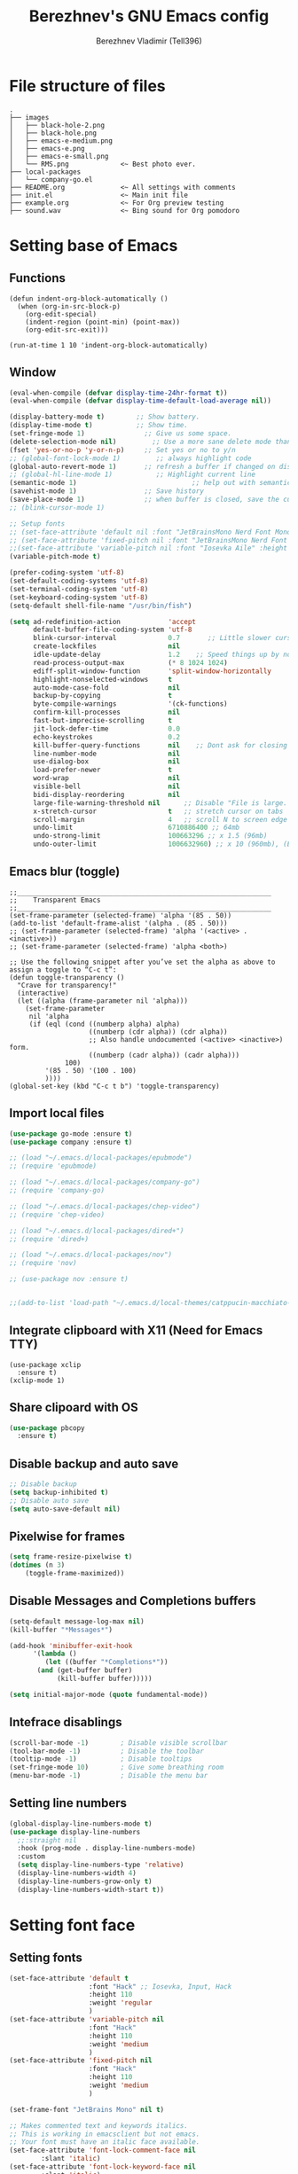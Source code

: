 #+TITLE: Berezhnev's GNU Emacs config
#+AUTHOR: Berezhnev Vladimir (Tell396)
#+DESCRIPTION: Berezhnev's personal Emacs config.

* File structure of files
#+BEGIN_SRC example 
.
├── images
│   ├── black-hole-2.png
│   ├── black-hole.png
│   ├── emacs-e-medium.png
│   ├── emacs-e.png
│   ├── emacs-e-small.png   
│   └── RMS.png             <~ Best photo ever.
├── local-packages
│   └── company-go.el
├── README.org              <~ All settings with comments
├── init.el                 <~ Main init file
├── example.org             <~ For Org preview testing
├── sound.wav               <~ Bing sound for Org pomodoro
#+END_SRC

* Setting base of Emacs
** Functions
#+begin_src example
  (defun indent-org-block-automatically ()
    (when (org-in-src-block-p)
      (org-edit-special)
      (indent-region (point-min) (point-max))
      (org-edit-src-exit)))

  (run-at-time 1 10 'indent-org-block-automatically)
#+end_src

** Window
#+begin_src emacs-lisp
  (eval-when-compile (defvar display-time-24hr-format t))
  (eval-when-compile (defvar display-time-default-load-average nil))

  (display-battery-mode t)		  ;; Show battery.
  (display-time-mode t)			  ;; Show time.
  (set-fringe-mode 1)               ;; Give us some space.
  (delete-selection-mode nil)		  ;; Use a more sane delete mode than evil.
  (fset 'yes-or-no-p 'y-or-n-p)     ;; Set yes or no to y/n
  ;; (global-font-lock-mode 1)         ;; always highlight code
  (global-auto-revert-mode 1)       ;; refresh a buffer if changed on disk
  ;; (global-hl-line-mode 1)           ;; Highlight current line
  (semantic-mode 1)								;; help out with semantics
  (savehist-mode 1)                 ;; Save history
  (save-place-mode 1)               ;; when buffer is closed, save the cursor position
  ;; (blink-cursor-mode 1)

  ;; Setup fonts
  ;; (set-face-attribute 'default nil :font "JetBrainsMono Nerd Font Mono" :height 130)
  ;; (set-face-attribute 'fixed-pitch nil :font "JetBrainsMono Nerd Font Mono")
  ;;(set-face-attribute 'variable-pitch nil :font "Iosevka Aile" :height 150)
  (variable-pitch-mode t)

  (prefer-coding-system 'utf-8)
  (set-default-coding-systems 'utf-8)
  (set-terminal-coding-system 'utf-8)
  (set-keyboard-coding-system 'utf-8)
  (setq-default shell-file-name "/usr/bin/fish")

  (setq ad-redefinition-action            'accept
        default-buffer-file-coding-system 'utf-8
        blink-cursor-interval             0.7       ;; Little slower cursor blinking . default is 0.5
        create-lockfiles                  nil
        idle-update-delay                 1.2    ;; Speed things up by not updating so often
        read-process-output-max           (* 8 1024 1024)
        ediff-split-window-function       'split-window-horizontally
        highlight-nonselected-windows     t
        auto-mode-case-fold               nil
        backup-by-copying                 t
        byte-compile-warnings             '(ck-functions)
        confirm-kill-processes            nil
        fast-but-imprecise-scrolling      t
        jit-lock-defer-time               0.0
        echo-keystrokes                   0.2
        kill-buffer-query-functions       nil    ;; Dont ask for closing spawned processes
        line-number-mode                  nil
        use-dialog-box                    nil
        load-prefer-newer                 t
        word-wrap                         nil
        visible-bell                      nil
        bidi-display-reordering           nil
        large-file-warning-threshold nil      ;; Disable "File is large. Really open?"
        x-stretch-cursor                  t   ;; stretch cursor on tabs
        scroll-margin                     4   ;; scroll N to screen edge
        undo-limit                        6710886400 ;; 64mb
        undo-strong-limit                 100663296 ;; x 1.5 (96mb)
        undo-outer-limit                  1006632960) ;; x 10 (960mb), (Emacs uses x100), but this seems too high.
#+end_src

#+RESULTS:
: 1006632960

** Emacs blur (toggle)
#+begin_src example
  ;;________________________________________________________________
  ;;    Transparent Emacs
  ;;________________________________________________________________
  (set-frame-parameter (selected-frame) 'alpha '(85 . 50))
  (add-to-list 'default-frame-alist '(alpha . (85 . 50)))
  ;; (set-frame-parameter (selected-frame) 'alpha '(<active> . <inactive>))
  ;; (set-frame-parameter (selected-frame) 'alpha <both>)

  ;; Use the following snippet after you’ve set the alpha as above to assign a toggle to “C-c t”:
  (defun toggle-transparency ()
    "Crave for transparency!"
    (interactive)
    (let ((alpha (frame-parameter nil 'alpha)))
      (set-frame-parameter
       nil 'alpha
       (if (eql (cond ((numberp alpha) alpha)
                      ((numberp (cdr alpha)) (cdr alpha))
                      ;; Also handle undocumented (<active> <inactive>) form.
                      ((numberp (cadr alpha)) (cadr alpha)))
                100)
           '(85 . 50) '(100 . 100)
           ))))
  (global-set-key (kbd "C-c t b") 'toggle-transparency)
#+end_src

** Import local files
#+begin_src emacs-lisp
  (use-package go-mode :ensure t)
  (use-package company :ensure t)

  ;; (load "~/.emacs.d/local-packages/epubmode")
  ;; (require 'epubmode)

  ;; (load "~/.emacs.d/local-packages/company-go")
  ;; (require 'company-go)

  ;; (load "~/.emacs.d/local-packages/chep-video")
  ;; (require 'chep-video)

  ;; (load "~/.emacs.d/local-packages/dired+")
  ;; (require 'dired+)

  ;; (load "~/.emacs.d/local-packages/nov")
  ;; (require 'nov)

  ;; (use-package nov :ensure t)


  ;;(add-to-list 'load-path "~/.emacs.d/local-themes/catppucin-macchiato-theme")
#+end_src

** Integrate clipboard with X11 (Need for Emacs TTY)
#+begin_src example
  (use-package xclip
    :ensure t)
  (xclip-mode 1)
#+end_src

** Share clipoard with OS
#+begin_src emacs-lisp
(use-package pbcopy
  :ensure t)
#+end_src
** Disable backup and auto save
#+begin_src emacs-lisp
	;; Disable backup
	(setq backup-inhibited t)
	;; Disable auto save
	(setq auto-save-default nil)
#+end_src

** Pixelwise for frames
#+begin_src emacs-lisp
	(setq frame-resize-pixelwise t)
	(dotimes (n 3)
		(toggle-frame-maximized))
#+end_src

#+RESULTS:

** Disable *Messages* and *Completions* buffers
#+begin_src emacs-lisp
  (setq-default message-log-max nil)
  (kill-buffer "*Messages*")

  (add-hook 'minibuffer-exit-hook
	    '(lambda ()
	       (let ((buffer "*Completions*"))
		 (and (get-buffer buffer)
		      (kill-buffer buffer)))))

  (setq initial-major-mode (quote fundamental-mode))

#+end_src

** Intefrace disablings
#+begin_src emacs-lisp
	(scroll-bar-mode -1)        ; Disable visible scrollbar
	(tool-bar-mode -1)          ; Disable the toolbar
	(tooltip-mode -1)           ; Disable tooltips
	(set-fringe-mode 10)        ; Give some breathing room
	(menu-bar-mode -1)          ; Disable the menu bar
#+end_src

** Setting line numbers
#+begin_src emacs-lisp
  (global-display-line-numbers-mode t)
  (use-package display-line-numbers
    ;;:straight nil
    :hook (prog-mode . display-line-numbers-mode)
    :custom
    (setq display-line-numbers-type 'relative)
    (display-line-numbers-width 4)
    (display-line-numbers-grow-only t)
    (display-line-numbers-width-start t))
#+end_src

#+RESULTS:
| hs-minor-mode | show-paren-mode | visual-line-mode | flycheck-mode | format-all-ensure-formatter | rainbow-delimiters-mode | my/highlight-todo-like-words | git-gutter-mode | display-line-numbers-mode |

* Setting font face
** Setting fonts
#+begin_src emacs-lisp
  (set-face-attribute 'default t
                      :font "Hack" ;; Iosevka, Input, Hack
                      :height 110
                      :weight 'regular
                      )
  (set-face-attribute 'variable-pitch nil
                      :font "Hack"
                      :height 110
                      :weight 'medium
                      )
  (set-face-attribute 'fixed-pitch nil
                      :font "Hack"
                      :height 110
                      :weight 'medium
                      )

  (set-frame-font "JetBrains Mono" nil t)

  ;; Makes commented text and keywords italics.
  ;; This is working in emacsclient but not emacs.
  ;; Your font must have an italic face available.
  (set-face-attribute 'font-lock-comment-face nil
          :slant 'italic)
  (set-face-attribute 'font-lock-keyword-face nil
          :slant 'italic)


  ;; Uncomment the following line if line spacing needs adjusting.
  (setq-default line-spacing 0.12)

  ;; Needed if using emacsclient. Otherwise, your fonts will be smaller than expected.
  (add-to-list 'default-frame-alist '(font . "Hack 12"))
  (add-to-list 'default-frame-alist
         '(font . "DejaVu Sans Mono-11"))

  (add-to-list 'default-frame-alist '(font . "Hack"))
  ;; changes certain keywords to symbols, such as lamda!
  (setq global-prettify-symbols-mode t)
#+end_src

#+RESULTS:
: t

** Setting and installing themes
#+begin_src emacs-lisp
  ;; (use-package 'gruvbox-theme
  ;; 	:ensure t)

  (use-package doom-themes
    :ensure t
    :config
    ;; Global settings (defaults)
    (setq doom-themes-enable-bold t    ; if nil, bold is universally disabled
          doom-themes-enable-italic t) ; if nil, italics is universally disabled
    ;; Enable flashing mode-line on errors
    (doom-themes-visual-bell-config)
    ;; or for treemacs users
    ;; (setq doom-themes-treemacs-theme "all-the-icons") ; use "doom-colors" for less minimal icon theme

    (doom-themes-treemacs-config)
    ;; Corrects (and improves) org-mode's native fontification.
    (doom-themes-org-config)
    )

  ;; (load-theme 'atom-one-dark t)
  ;; (load-theme 'doom-monokai-classic t)
	#+end_src

** Change theme by time
#+begin_src emacs-lisp :lexical no
  (use-package theme-changer
    :ensure t
    :config
    (setq calendar-location-name "Vladivostok, RU") 
    (setq calendar-latitude 43.11)
    (setq calendar-longitude 131.88))

  (change-theme 'doom-one-light 'gruvbox-dark-medium)
  ;; (change-theme 'doom-one-light 'doom-one)
  ;; (change-theme 'doom-ayu-light 'doom-ayu-dark)
#+end_src

* Setting packages
** Org
*** Org-mode 
**** Setting Org
#+begin_src emacs-lisp
  (use-package org
    ;; :hook (org-mode . mk/org-mode-setup)
    :config
    (set-face-attribute 'org-table nil :inherit 'fixed-pitch)
    (setq org-ellipsis " ᗐ" ;; ⤵ ᗐ
          org-hide-emphasis-markers t
          org-hide-leading-stars t
          org-log-into-drawer t
          org-log-done 'time))

  (with-eval-after-load 'org
    (setq org-confirm-babel-evaluate nil)
    (require 'org-tempo)


    ;; Setup fonts for org-mode
    ;; (set-face-attribute 'org-block nil    :inherit 'fixed-pitch)
    ;; (set-face-attribute 'org-table nil    :inherit 'fixed-pitch)
    ;; (set-face-attribute 'org-formula nil  :inherit 'fixed-pitch)
    ;; (set-face-attribute 'org-code nil     :inherit '(shadow fixed-pitch))
    ;; (set-face-attribute 'org-table nil    :inherit '(shadow fixed-pitch))
    ;; (set-face-attribute 'org-verbatim nil :inherit '(shadow fixed-pitch))
    ;; (set-face-attribute 'org-special-keyword nil :inherit '(font-lock-comment-face fixed-pitch))
    ;; (set-face-attribute 'org-meta-line nil :inherit '(font-lock-comment-face fixed-pitch))
    ;; (set-face-attribute 'org-checkbox nil  :inherit 'fixed-pitch)
    ;; (set-face-attribute 'line-number nil :inherit 'fixed-pitch)
    ;; (set-face-attribute 'line-number-current-line nil :inherit 'fixed-pitch)

    (add-hook 'org-babel-after-execute-hook (lambda ()
                                              (when org-inline-image-overlays
                                                (org-redisplay-inline-images))))

    (add-to-list 'org-modules 'org-tempo t))

  (setq org-display-remote-inline-images t)

#+end_src

#+RESULTS:
: t
**** Custom emphasis list
#+begin_src emacs-lisp :lexical no
  (add-to-list 'org-emphasis-alist
               '("[" (:foreground "red")
                 ))
#+end_src

#+RESULTS:
| ^ | (:foreground red)   |          |
| * | bold                |          |
| _ | underline           |          |
| = | org-verbatim        | verbatim |
| ~ | org-code            | verbatim |
| + | (:strike-through t) |          |

**** Some replaces
#+begin_src emacs-lisp :lexical no
	;;; replace-org-char
	;; Replace list hyphen with dot
	(font-lock-add-keywords 'org-mode
													'(("^ *\\([-]\\) "
														 (0 (prog1 () (compose-region (match-beginning 1) (match-end 1) "•"))))))

	;; Replace list plus with arrow
	(font-lock-add-keywords 'org-mode
													'(("^ *\\([+]\\) "
														 (0 (prog1 () (compose-region (match-beginning 1) (match-end 1) "➤"))))))
	
#+end_src
**** Improve org-mode looks
#+begin_src emacs-lisp :lexical no
  (setq
   org-ellipsis " ▾"                 ; ↴, ▼, ▶, ⤵, ▾
   org-roam-v2-ack t                 ; anonying startup message
   org-log-done 'time                ; I need to know when a task is done
   org-startup-folded t
   ;; org-odd-levels-only t
   org-pretty-entities t
   org-startup-indented t
   org-adapt-indentation t
   org-hide-leading-stars t
   org-hide-macro-markers t
   org-hide-block-startup nil
   org-src-fontify-natively t
   org-src-tab-acts-natively t
   org-hide-emphasis-markers t
   org-cycle-separator-lines 2
   org-startup-folded 'content
   org-startup-with-inline-images t
   org-src-preserve-indentation nil
   org-edit-src-content-indentation 2
   org-fontify-quote-and-verse-blocks t
   org-image-actual-width '(300))
#+end_src
**** Increase the size of various headings
#+begin_src emacs-lisp :lexical no
  (set-face-attribute 'org-document-title nil :font "JetBrains Mono" ) ;; :weight 'bold :height 1.5
  (dolist (face '((org-level-1 . 1.2)
                  (org-level-2 . 1.1)
                  (org-level-3 . 1.05)
                  (org-level-4 . 1.0)
                  (org-level-5 . 1.1)
                  (org-level-6 . 1.1)
                  (org-level-7 . 1.1)
                  (org-level-8 . 1.1)))
    (set-face-attribute (car face) nil :font "JetBrains Mono")) ;;  :weight 'medium :height (cdr face)
#+end_src
**** Beautiful quotes
#+begin_src emacs-lisp :lexical no
(defun org-quote-beautify ()
  "Beautify quotes in org-mode."
  (when (org-in-src-block-p)
    (let ((begin-quote "#+begin_quote")
          (end-quote "#+end_quote")
          (quote-symbol "❝")
          (close-quote-symbol "❞"))
      (goto-char (point-min))
      (while (search-forward-regexp begin-quote nil t)
        (let ((beg (match-beginning 0))
              (end (search-forward-regexp end-quote)))
          (when end
            (let ((buffer-undo-list t)
                  (buffer-read-only nil))
              (goto-char beg)
              (insert quote-symbol)
              (goto-char end)
              (insert close-quote-symbol))))))))


(add-hook 'org-mode-hook 'org-quote-beautify)
#+end_src

#+RESULTS:
| org-quote-visual-fill | (lambda nil (set (make-local-variable 'company-backends) '(company-org-block)) (company-mode 1)) | (lambda nil (display-line-numbers-mode 0)) | org-toggle-latex-fragment | (closure (org-agenda-skip-regexp org-fold-core-style org-table1-hline-regexp org-table-tab-recognizes-table.el org-table-dataline-regexp org-table-any-border-regexp org-agenda-restriction-lock-overlay org-agenda-overriding-restriction org-agenda-diary-file org-complex-heading-regexp calendar-mode-map t) nil (setq imenu-create-index-function 'org-imenu-get-tree)) | org-pdftools-setup-link | org-ref-org-menu | (lambda nil Beautify Org Checkbox Symbol (setq prettify-symbols-alist (cons '([ ] . ☐) prettify-symbols-alist)) (setq prettify-symbols-alist (cons '([X] . ☑) prettify-symbols-alist)) (setq prettify-symbols-alist (cons '([-] . ❍) prettify-symbols-alist)) (prettify-symbols-mode)) | org-bullets-mode | (lambda nil (add-hook 'before-save-hook 'org-beautify-quote-blocks nil 'local)) | org-tempo-setup | (closure (org--rds reftex-docstruct-symbol org--single-lines-list-is-paragraph org-element-greater-elements visual-fill-column-width org-clock-history org-agenda-current-date org-with-time org-defdecode org-def org-read-date-inactive org-ans2 org-ans1 org-columns-current-fmt-compiled org-clock-current-task org-clock-effort org-agenda-skip-function org-agenda-skip-comment-trees org-agenda-archives-mode org-end-time-was-given org-time-was-given org-log-note-extra org-log-note-purpose org-log-post-message org-last-inserted-timestamp org-last-changed-timestamp org-entry-property-inherited-from org-blocked-by-checkboxes org-state org-agenda-headline-snapshot-before-repeat org-agenda-buffer-name org-agenda-start-on-weekday org-agenda-buffer-tmp-name org-priority-regexp org-mode-abbrev-table org-mode-syntax-table org-element-cache-persistent buffer-face-mode-face org-tbl-menu org-org-menu org-struct-menu org-entities org-last-state org-id-track-globally org-clock-start-time texmathp-why remember-data-file org-agenda-tags-todo-honor-ignore-options calc-embedded-open-mode calc-embedded-open-formula calc-embedded-close-formula align-mode-rules-list org-emphasis-alist org-emphasis-regexp-components org-export-registered-backends org-modules crm-separator org-babel-load-languages org-id-overriding-file-name org-indent-indentation-per-level org-element--timestamp-regexp org-element-cache-map-continue-from org-element-paragraph-separate org-agenda-buffer-name org-inlinetask-min-level t) nil (add-hook 'change-major-mode-hook 'org-fold-show-all 'append 'local)) | (closure (org-src-window-setup *this* org-babel-confirm-evaluate-answer-no org-babel-tangle-uncomment-comments org-src-preserve-indentation org-src-lang-modes org-edit-src-content-indentation org-babel-library-of-babel t) nil (add-hook 'change-major-mode-hook #'org-babel-show-result-all 'append 'local)) | org-babel-result-hide-spec | org-babel-hide-all-hashes |

**** Org modern
#+begin_src example
  (use-package org-modern
    :ensure t
    :config
    ;; Add frame borders and window dividers
    ;; (modify-all-frames-parameters
    ;;  '((right-divider-width . 40)
    ;; 	 (internal-border-width . 40)))
    (dolist (face '(window-divider
                    window-divider-first-pixel
                    window-divider-last-pixel))
      (face-spec-reset-face face)
      (set-face-foreground face (face-attribute 'default :background)))
    (set-face-background 'fringe (face-attribute 'default :background))

    (setq
     ;; Edit settings
     org-auto-align-tags nil
     org-tags-column 0
     org-catch-invisible-edits 'show-and-error
     org-special-ctrl-a/e t
     org-insert-heading-respect-content t

     ;; Org styling, hide markup etc.
     org-hide-emphasis-markers t
     org-pretty-entities t
     org-ellipsis "…"

     ;; Agenda styling
     org-agenda-tags-column 0
     org-agenda-block-separator ?─
     org-agenda-time-grid
     '((daily today require-timed)
       (800 1000 1200 1400 1600 1800 2000)
       " ┄┄┄┄┄ " "┄┄┄┄┄┄┄┄┄┄┄┄┄┄┄")
     org-agenda-current-time-string
     "⭠ now ─────────────────────────────────────────────────")
    (setq org-enable-table-editor nil)
    (global-org-modern-mode))

  (add-hook 'org-mode-hook 'my-org-mode-hook)
  (defun my-org-mode-hook ()
    (add-hook 'hack-local-variables-hook
              (lambda () (setq org-enable-table-editor nil)  )))
#+end_src
**** Org bullets
#+begin_src emacs-lisp
  ;; (use-package org-superstar
  ;; 	:ensure t
  ;; 	:config
  ;; 	(setq org-superstar-headline-bullets-list '("◉" "⬢" "○" "✸" "✿")))
  ;; (add-hook 'org-mode-hook (lambda () (org-superstar-mode 1)))

  ;; (use-package org-bullets
  ;; 	:ensure t
  ;; 	:hook (org-mode . org-bullets-mode)
  ;; 	:custom
  ;; 	(org-bullets-bullet-list '("◉" "○" "●" "○" "●" "○" "●")))

  (use-package org-bullets
    :ensure t
    :after org
    :hook (org-mode . org-bullets-mode)
    :custom
    (org-bullets-bullet-list '("◉" "✿" "✚" "✸" "❀" "○"))) ; "●" "▷" "🞛" "◈" "✖"
#+end_src

**** Change TODO's states
#+begin_src emacs-lisp
  (with-eval-after-load 'org
    (setq org-log-done 'time))

  (with-eval-after-load 'org
    (setq org-todo-keywords
          '((sequence "TODO" "DOING" "BLOCKED" "REVIEW" "|" "DONE" "ARCHIVED"))))

  (with-eval-after-load 'org
    (setq org-todo-keyword-faces
          '(("TODO" . "SlateGray")
            ("DOING" . "DarkOrchid")
            ("BLOCKED" . "Firebrick")
            ("REVIEW" . "Teal")
            ("DONE" . "ForestGreen")
            ("ARCHIVED" .  "SlateBlue"))))
          #+end_src

**** Org timer (Pomodoro)
#+begin_src emacs-lisp
	(setq org-clock-sound "~/.emacs.d/sound.wav")
#+end_src
**** Org notifications
#+begin_src emacs-lisp
  (use-package org-alert
    :ensure t)
#+end_src
**** Org babel
#+begin_src emacs-lisp
  (use-package ob-typescript
    :ensure t)

  (use-package ob-rust
    :ensure t)

  ;; Execute org src block
  (org-babel-do-load-languages
   'org-babel-load-languages
   '((emacs-lisp . t)
     (js . t)
     (typescript . t)
     (shell . t)
     (python . t)
     (rust . t)
     (C . t)
     (latex . t)
     ))
#+end_src

#+RESULTS:

**** Beautiful Org Checkbox Symbol
#+begin_src emacs-lisp
  (add-hook 'org-mode-hook (lambda ()
     "Beautify Org Checkbox Symbol"
     (push '("[ ]" .  "☐") prettify-symbols-alist)
     (push '("[X]" . "☑" ) prettify-symbols-alist)
     (push '("[-]" . "❍" ) prettify-symbols-alist)
     (prettify-symbols-mode)))

        (defface org-checkbox-done-text
          '((t (:foreground "#71696A" :strike-through t)))
          "Face for the text part of a checked org-mode checkbox.")

        ;; (font-lock-add-keywords
        ;;  'org-mode
        ;;  `(("^[ \t]*\\(?:[-+*]\\|[0-9]+[).]\\)[ \t]+\\(\\(?:\\[@\\(?:start:\\)?[0-9]+\\][ \t]*\\)?\\[\\(?:X\\|\\([0-9]+\\)/\\2\\)\\][^\n]*\n\\)"
        ;;     1 'org-checkbox-done-text prepend))
        ;;  'append)
  #+end_src

  #+RESULTS:
  : org-checkbox-done-text
*** Org-roam
**** Org-roam
#+begin_src emacs-lisp
  (use-package org-roam
    :ensure t
    :custom
    (org-roam-directory (file-truename "~/Org/2Brain"))
    (org-roam-completion-everywhere t)
    (org-roam-capture-templates
     '(
       ("d" "Default abstract" plain "%?"
        :if-new (file+head "%<%Y-%m-%d-%H:%M:%S>-${slug}.org" "#+title: ${title}\n#+date: %U\n")
        :unnarrowed t)

       ("s" "Abstract with source" plain "\n\nSource: %^{Source}\n\nTitle: ${title}\n\n"
        :if-new (file+head "%<%Y-%m-%d-%H:%M:%S>-${slug}.org" "#+title: ${title}\n#+date: %U")
        :unnarrowed t)

       ("b" "Books" plain "\n* Source\n\nAuthor: %^{Author}\n\nTitle: ${title}\n\nYear: %^{Year}\n\n"
        :if-new (file+head "%<%Y-%m-%d-%H:%M:%S>-${slug}.org" "#+title: ${title}\n#+date: %U\n#+filetags: :Books: :%^{Book type}:\n")
        :unnarrowed t)

       ("e" "Encrypt note" plain "%?"
        :target (file+head "${name-of-file}.org.gpg"
                           "#+title: ${title}\n#+date: %U")
        :unnarrowed t)
       ))
    :bind (("C-c n l" . org-roam-buffer-toggle)
           ("C-c n f" . org-roam-node-find)
           ;; ("C-c n g" . org-roam-graph) ;; Require graphviz package
           ("C-c n i" . org-roam-node-insert)
           ("C-c n c" . org-roam-capture)
           ("C-c n t" . org-roam-tag-add)
           ("C-c n r" . org-roam-ref-add)

           ("C-c g" . org-id-get-create)
           ;; Dailies
           ("C-c n j" . org-roam-dailies-capture-today)
           :map org-mode-map
           ("C-M-i"    . completion-at-point))

    :config
    ;; If you're using a vertical completion framework, you might want a more informative completion interface
    ;; (setq org-roam-node-display-template (concat "${title:*} " (propertize "${tags:10}" 'face 'org-tag)))
    (setq org-roam-completion-everywhere t)
    (org-roam-db-autosync-mode)
    ;; If using org-roam-protocol
    (require 'org-roam-protocol))
#+end_src

#+RESULTS:
: completion-at-point

***** Build your Org agenda from Org Roam notes (disabled)
#+begin_src example :lexical no
  ;; The buffer you put this code in must have lexical-binding set to t!
  ;; See the final configuration at the end for more details.

  (defun my/org-roam-filter-by-tag (tag-name)
    (lambda (node)
      (member tag-name (org-roam-node-tags node))))

  (defun my/org-roam-list-notes-by-tag (tag-name)
    (mapcar #'org-roam-node-file
            (seq-filter
             (my/org-roam-filter-by-tag tag-name)
             (org-roam-node-list))))

  (defun my/org-roam-refresh-agenda-list ()
    (interactive)
    (setq org-agenda-files (my/org-roam-list-notes-by-tag "Project")))

  ;; Build the agenda list the first time for the session
  (my/org-roam-refresh-agenda-list)
#+end_src

#+RESULTS:
**** Org-roam-ui
#+begin_src emacs-lisp
  (use-package org-roam-ui
    :ensure t
    :hook (after-init . org-roam-ui-mode)
    :config
    (setq org-roam-ui-sync-theme t
          org-roam-ui-follow t
          org-roam-ui-update-on-save t
          org-roam-ui-open-on-start nil))
#+end_src
**** Org-roam-bibtex
#+begin_src example
  (use-package org-roam-bibtex
    :ensure t
    :after org-roam
    :hook (org-roam-mode . org-roam-bibtex-mode)
    :config
    (setq org-roam-bibtex-preformat-keywords
          '("=key=" "title" "url" "file" "author-or-editor" "keywords"))
    (setq orb-templates
          '(("r" "ref" plain (function org-roam-capture--get-point)
             ""
             :file-name "${slug}"
             :head "#+TITLE: ${=key=}: ${title}\n#+ROAM_KEY: ${ref}

  - tags ::
  - keywords :: ${keywords}

  \n* ${title}\n  :PROPERTIES:\n  :Custom_ID: ${=key=}\n  :URL: ${url}\n  :AUTHOR: ${author-or-editor}\n  :NOTER_DOCUMENT: %(orb-process-file-field \"${=key=}\")\n  :NOTER_PAGE: \n  :END:\n\n"

             :unnarrowed t)))
    (require 'org-ref)) ; optional: if using Org-ref v2 or v3 citation links
#+end_src

Deps for org-roam-bibtex:
***** Org ref
#+begin_src example
  (use-package org-ref :ensure t
    :config
    (setq reftex-default-bibliography '("~/Org/2Brain/bibtex/ref.bib"))

    (setq org-ref-bibliography-notes "~/Org/2Brain/bibtex/ref_notes.org"
          org-ref-default-bibliography '("~/Org/2Brain/ref.bib")
          org-ref-pdf-directory "~/Org/2Brain/bibtex/bibtex-pdfs/")

    (setq bibtex-completion-bibliography "~/Org/2Brain/bibtex/ref.bib"
          bibtex-completion-library-path "~/Org/2Brain/bibtex/bibtex-pdfs/"
          bibtex-completion-notes-path "~/Org/2Brain/bibtex/bibtex-notes")

                                          ; Optional. Open pdf in external viewer.
    (setq bibtex-completion-pdf-open-function
          (lambda (fpath)
            (start-process "open" "*open*" "open" fpath))))
#+end_src

***** Citar
#+begin_src example :lexical no
  (use-package citar-embark
    :ensure t
    :after citar embark
    :no-require
    :config
    (org-cite-global-bibliography
     '("~/Org/2Brain/bibtex/ref.bib"))
    (citar-embark-mode))

  ;; Use `citar' with `org-cite'
  (use-package citar-org
    :after oc
    :custom
    (org-cite-insert-processor 'citar)
    (org-cite-follow-processor 'citar)
    (org-cite-activate-processor 'citar))
#+end_src

#+RESULTS:

***** Helm bibtex
#+begin_src example
	(use-package helm-bibtex :ensure t)
#+end_src

#+RESULTS:

**** Company-org-roam
#+begin_src emacs-lisp
(use-package company-org-roam
  :straight (:host github :repo "org-roam/company-org-roam")
  :config
  (push 'company-org-roam company-backends))
#+end_src

**** Md-roam (add md for org-roam)
#+begin_src example
	(load "~/.emacs.d/local-packages/md-roam")
	(use-package md-roam
		:config
		(md-roam-mode 1) ; md-roam-mode must be active before org-roam-db-sync
		(setq org-roam-file-extensions '("org" "md"))
		(setq md-roam-file-extension "md") ; default "md". Specify an extension such as "markdown"
		)
	(with-eval-after-load 'markdown-mode
  (advice-add #'markdown-indent-line :before-until #'completion-at-point))
#+end_src

**** Org-download
#+begin_src emacs-lisp
  (use-package org-download
    :ensure t)

  (setq-default org-download-image-dir "./assets-org/")

  ;; Drag-and-drop to `dired`
  (add-hook 'dired-mode-hook 'org-download-enable)
#+end_src

**** Org noter
#+begin_src emacs-lisp :lexical no
  (use-package org-noter
    :ensure t)

  (use-package org-pdftools
    :ensure t
    :hook (org-mode . org-pdftools-setup-link)
    )

  (use-package org-noter-pdftools
    :ensure t
    :after org-noter
    :config
    ;; Add a function to ensure precise note is inserted
    (defun org-noter-pdftools-insert-precise-note (&optional toggle-no-questions)
      (interactive "P")
      (org-noter--with-valid-session
       (let ((org-noter-insert-note-no-questions (if toggle-no-questions
                                                     (not org-noter-insert-note-no-questions)
                                                   org-noter-insert-note-no-questions))
             (org-pdftools-use-isearch-link t)
             (org-pdftools-use-freepointer-annot t))
         (org-noter-insert-note (org-noter--get-precise-info)))))

    ;; fix https://github.com/weirdNox/org-noter/pull/93/commits/f8349ae7575e599f375de1be6be2d0d5de4e6cbf
    (defun org-noter-set-start-location (&optional arg)
      "When opening a session with this document, go to the current location.
       With a prefix ARG, remove start location."
      (interactive "P")
      (org-noter--with-valid-session
       (let ((inhibit-read-only t)
             (ast (org-noter--parse-root))
             (location (org-noter--doc-approx-location (when (called-interactively-p 'any) 'interactive))))
         (with-current-buffer (org-noter--session-notes-buffer session)
           (org-with-wide-buffer
            (goto-char (org-element-property :begin ast))
            (if arg
                (org-entry-delete nil org-noter-property-note-location)
              (org-entry-put nil org-noter-property-note-location
                             (org-noter--pretty-print-location location))))))))
    (with-eval-after-load 'pdf-annot
      (add-hook 'pdf-annot-activate-handler-functions #'org-noter-pdftools-jump-to-note)))
#+end_src

#+RESULTS:
: t

*** Org agenda
~C-c a~ -- for entering in Org agenda
#+begin_src emacs-lisp
  (setq org-agenda-files   (list "~/Org")
        org-log-done 'time)

  (setq who/org-agenda-directory "~/Org/agenda")

  (require 'find-lisp)
  (defun who/find-org-files (directory)
    (find-lisp-find-files directory "\.org$"))

  ;; "TODO" "DOING" "BLOCKED" "REVIEW" "|" "DONE" "ARCHIVED"

  (defun who-org/agenda-files-update (&rest _)
    (let ((todo-zettels (->> "rg --files-with-matches '(TODO)|(DOING)|(BLOCKED)|(REVIEW)' ~/Org/2Brain"
                             (shell-command-to-string)
                             (s-lines)
                             (-filter (lambda (line) (not (s-blank? line)))))))
      (setq org-agenda-files (append (who/find-org-files who/org-agenda-directory)
                                     todo-zettels))))

  (advice-add 'org-agenda :before #'who-org/agenda-files-update)

  ;; Set default column view headings: Task Total-Time Time-Stamp
  (setq org-columns-default-format "%50ITEM(Task) %10CLOCKSUM %16TIMESTAMP_IA")
#+end_src

#+RESULTS:
: %50ITEM(Task) %10CLOCKSUM %16TIMESTAMP_IA

**** Main settings
#+begin_src emacs-lisp :lexical no
  (setq org-agenda-skip-scheduled-if-done t
        org-agenda-skip-deadline-if-done t
        org-agenda-include-deadlines t
        org-agenda-block-separator #x2501
        org-agenda-compact-blocks t
        org-agenda-start-with-log-mode t)
  (with-eval-after-load 'org-journal
    (define-key org-journal-mode-map (kbd "<C-tab>") 'yas-expand))
  (setq org-agenda-clockreport-parameter-plist
        (quote (:link t :maxlevel 5 :fileskip0 t :compact t :narrow 80)))
  (setq org-agenda-deadline-faces
        '((1.0001 . org-warning)              ; due yesterday or before
          (0.0    . org-upcoming-deadline)))  ; due today or later(setq-default org-icalendar-include-todo t)
  (setq org-combined-agenda-icalendar-file "~/Org/calendar.ics")
  ;; (icalendar-import-file "~/Org/calendar.ics" "diary-google")
  (setq org-icalendar-combined-name "Hugo Org")
  (setq org-icalendar-use-scheduled '(todo-start event-if-todo event-if-not-todo))
  (setq org-icalendar-use-deadline '(todo-due event-if-todo event-if-not-todo))
  (setq org-icalendar-timezone "Asia/Vladivostok")
  (setq org-icalendar-store-UID t)
  (setq org-icalendar-alarm-time 30)
  (setq calendar-date-style 'european
        calendar-mark-holidays-flag t
        calendar-week-start-day 1
        calendar-mark-diary-entries-flag nil)
#+end_src

#+RESULTS:

**** Agenda reminders
#+begin_src emacs-lisp
  (alert-define-style 'who/alert-style-reminder
                      :title "Agenda reminders"
                      :notifier (lambda (info)
                                  (alert-libnotify-notify (plist-put info :persistent t))))

  (add-to-list 'alert-user-configuration
               '(((:title . "Agenda"))
                 who/alert-style-reminder))
#+end_src

**** Agenda style
#+begin_src emacs-lisp :lexical no
  (setq org-columns-default-format "%50ITEM(Task) %10CLOCKSUM %16TIMESTAMP_IA")

  (defun my/style-org-agenda()
    ;; (my/buffer-face-mode-variable)
    (set-face-attribute 'org-agenda-date nil :height 1.1)
    (set-face-attribute 'org-agenda-date-today nil :height 1.1 :slant 'italic)
    (set-face-attribute 'org-agenda-date-weekend nil :height 1.1))

  (add-hook 'org-agenda-mode-hook 'my/style-org-agenda)

  (setq org-agenda-breadcrumbs-separator " ❱ "
        org-agenda-current-time-string "⏰ ┈┈┈┈┈┈┈┈┈┈┈ now"
        org-agenda-time-grid '((weekly today require-timed)
                               (800 1000 1200 1400 1600 1800 2000)
                               "---" "┈┈┈┈┈┈┈┈┈┈┈┈┈")
        org-agenda-prefix-format '((agenda . "%i %-12:c%?-12t%b% s")
                                   (todo . " %i %-12:c")
                                   (tags . " %i %-12:c")
                                   (search . " %i %-12:c")))

  (setq org-agenda-format-date (lambda (date) (concat "\n" (make-string (window-width) 9472)
                                                      "\n"
                                                      (org-agenda-format-date-aligned date))))
  (setq org-cycle-separator-lines 2)
  ;; (setq org-agenda-category-icon-alist
  ;;       `(("Work" ,(list (all-the-icons-faicon "cogs")) nil nil :ascent center)
  ;;         ("Personal" ,(list (all-the-icons-material "person")) nil nil :ascent center)
  ;;         ("Calendar" ,(list (all-the-icons-faicon "calendar")) nil nil :ascent center)
  ;;         ("Reading" ,(list (all-the-icons-faicon "book")) nil nil :ascent center)))
#+end_src

**** Colorize block
#+begin_src example
  ;; work with org-agenda dispatcher [c] "Today Clocked Tasks" to view today's clocked tasks.
  (defun org-agenda-log-mode-colorize-block ()
    "Set different line spacing based on clock time duration."
    (save-excursion
      (let* ((colors (cl-case (alist-get 'background-mode (frame-parameters))
                       ('light
                        (list "#F6B1C3" "#FFFF9D" "#BEEB9F" "#ADD5F7"))
                       ('dark
                        (list "#aa557f" "DarkGreen" "DarkSlateGray" "DarkSlateBlue"))))
             pos
             duration)
        (nconc colors colors)
        (goto-char (point-min))
        (while (setq pos (next-single-property-change (point) 'duration))
          (goto-char pos)
          (when (and (not (equal pos (point-at-eol)))
                     (setq duration (org-get-at-bol 'duration)))
            ;; larger duration bar height
            (let ((line-height (if (< duration 15) 1.0 (+ 0.5 (/ duration 30))))
                  (ov (make-overlay (point-at-bol) (1+ (point-at-eol)))))
              (overlay-put ov 'face `(:background ,(car colors) :foreground "black"))
              (setq colors (cdr colors))
              (overlay-put ov 'line-height line-height)
              (overlay-put ov 'line-spacing (1- line-height))))))))

  (add-hook 'org-agenda-finalize-hook #'org-agenda-log-mode-colorize-block)
#+end_src
**** Super agenda
#+begin_src emacs-lisp :lexical no
  (use-package org-super-agenda :ensure t)

  (setq org-agenda-custom-commands
        '(("z" "Hugo view"
           ((agenda "" ((org-agenda-span 'day)
                        (org-super-agenda-groups
                         '((:name "Today"
                                  :time-grid t
                                  :date today
                                  :todo "TODAY"
                                  :scheduled today
                                  :order 1)))))
            (alltodo "" ((org-agenda-overriding-header "")
                         (org-super-agenda-groups
                          '(;; Each group has an implicit boolean OR operator between its selectors.
                            (:name "Today"
                                   :deadline today
                                   :face (:background "black"))
                            (:name "Passed deadline"
                                   :and (:deadline past :todo ("TODO" "DOING" "BLOCKED" "REVIEW"))
                                   :face (:background "#7f1b19"))
                            (:name "Work important"
                                   :and (:priority>= "B" :category "Work" :todo ("TODO" "NEXT")))
                            (:name "Work other"
                                   :and (:category "Work" :todo ("TODO" "NEXT")))
                            (:name "Important"
                                   :priority "A")
                            (:priority<= "B"
                                         ;; Show this section after "Today" and "Important", because
                                         ;; their order is unspecified, defaulting to 0. Sections
                                         ;; are displayed lowest-number-first.
                                         :order 1)
                            (:name "Papers"
                                   :file-path "org/roam/notes")
                            (:name "Waiting"
                                   :todo "WAITING"
                                   :order 9)
                            (:name "On review"
                                   :todo "REVIEW"
                                   :order 10)))))))))
  (add-hook 'org-agenda-mode-hook 'org-super-agenda-mode)
#+end_src

**** Capture
#+begin_src emacs-lisp
  (setq org-directory "~/Org")
  (setq org-default-notes-file "~/Org/agenda/notes.org")

  ;; (setq org-capture-templates
  ;;       '(("t" "todo" entry (file org-default-notes-file)
  ;;          "* TODO %?\n%u\n%a\n" :clock-in t :clock-resume t)
  ;;         ("m" "Meeting" entry (file org-default-notes-file)
  ;;          "* MEETING with %? :MEETING:\n%t" :clock-in t :clock-resume t)
  ;;         ("d" "Diary" entry (file+datetree "~/Org/diary.org")
  ;;          "* %?\n%U\n" :clock-in t :clock-resume t)
  ;;         ("i" "Idea" entry (file org-default-notes-file)
  ;;          "* %? :IDEA: \n%t" :clock-in t :clock-resume t)
  ;;         ))

  ;; (setq org-capture-templates
  ;;       `(("i" "inbox" entry (file ,(concat who/org-agenda-directory "inbox.org"))
  ;;          "* TODO %?\n")
  ;;         ("a" "appointment" entry (file "~/Org/gtd/calendars/personal.org" ))
  ;;         ("e" "email" entry (file+headline ,(concat who/org-agenda-directory "inbox.org") "Emails")
  ;;          "* TODO [#B] %a" :immediate-finish t)
  ;;         ("l" "link" entry (file ,(concat who/org-agenda-directory "inbox.org"))
  ;;          "* TODO %(org-cliplink-capture)" :immediate-finish t)
  ;;         ("c" "org-protocol-capture" entry (file ,(concat who/org-agenda-directory "inbox.org"))
  ;;          "* TODO [[%:link][%:description]]\n\n %i" :immediate-finish t)))

  (setq org-capture-templates
        '(
          ("t" "TODO" entry
           (file "~/Org/agenda/inbox.org") "* TODO %^{Title}")
          ("m" "Meeting notes" entry
           (file "~/Org/agenda/appointments.org") "* TODO %^{Title} %t\n- %?")
          ("w" "Work TODO" entry
           (file "~/Org/agenda/work.org") "* TODO %^{Title}")
          ("d" "Diary" entry (file "~/Org/2Brain/diary.org.gpg") ;; "~/Org/2Brain/2023-03-14-13:48:46.org.gpg"
           "* %U\n" :clock-in t :clock-resume t) ;; "*** %?\n%U\n" :clock-in t :clock-resume t)
          ("n" "Notes" entry
           (file "~/Org/agenda/inbox.org") "* %^{Description} %^g\n Added: %U\n%?")
          ))
#+end_src

#+RESULTS:
| t | TODO          | entry | (file ~/Org/agenda/inbox.org)        | * TODO %^{Title}    |
| m | Meeting notes | entry | (file ~/Org/agenda/appointments.org) | * TODO %^{Title} %t |

**** org-gcal
#+begin_src example
 (use-package org-gcal
   :after org
   :ensure t
   :commands (org-gcal-request-token)
   :config
   (setq org-gcal-token-file "~/.config/org-gcal/.org-gcal-token"
         org-gcal-client-id (who/get-file-contents "~/.config/org-gcal/.org-gcal-client-id")
         org-gcal-client-secret (who/get-file-contents "~/.config/org-gcal/.org-gcal-client-secret")
         org-gcal-local-timezone "Canada/Pacific"))
#+end_src
**** org-caldav
#+begin_src emacs-lisp
 (use-package org-caldav
   :ensure t
   :custom
   (org-caldav-url "https://lunarcloud.ddns.net/remote.php/dav/calendars/ncp")
   (org-caldav-calendar-id "personal")
   (org-caldav-inbox "~/Org/agenda/cal_inbox.org")
   (org-caldav-files '("~/Org/agenda/calendar.org"))
   (org-icalendar-timezone "Asia/Vladivostok")
   (org-caldav-delete-org-entries 'never))
 ;; (org-caldav-sync)
#+end_src
** Ox-hugo
#+begin_src emacs-lisp :lexical no
  (use-package ox-hugo
    :ensure t   ;Auto-install the package from Melpa
    :pin melpa  ;`package-archives' should already have ("melpa" . "https://melpa.org/packages/")
    :after ox)
#+end_src

** Presentations with org and reval.js
#+begin_src emacs-lisp :lexical no
  (use-package org-re-reveal :ensure t)
  (use-package ox-reveal :ensure t)

  (setq org-reveal-root "file:~/Org/Presentations/reveal.js/")
#+end_src


** Ement (matrix in emacs)
#+begin_src emacs-lisp :lexical no
  (use-package ement
    :ensure t)
#+end_src

#+RESULTS:
: t

** Spell checking
#+begin_src emacs-lisp :lexical no
  (add-hook 'LaTeX-mode-hook 'flyspell-mode)
  (add-hook 'org-mode-hook 'flyspell-mode)

  (setq ispell-program-name "hunspell")
  (setq ispell-local-dictionary "ru_RU")
  (setq ispell-local-dictionary-alist
        '(("ru_RU" "[[:alpha:]]" "[^[:alpha:]]" "[']" nil nil nil utf-8)))
#+end_src

#+RESULTS:
| ru_RU | [[:alpha:]] | [^[:alpha:]] | ['] | nil | nil | nil | utf-8 |

** LaTeX
*** Auctex
#+begin_src emacs-lisp
  (use-package auctex
    :ensure t)

  (use-package auctex-latexmk
    :ensure t
    :config
    (auctex-latexmk-setup)
    (add-hook 'LaTeX-mode-hook 'linum-mode)
    (add-hook 'TeX-mode-hook
              (lambda () (TeX-fold-mode 1))));; Automatically activate
  ;; TeX-fold-mode.




  ;; Use pdf-tools to open PDF files
  (setq TeX-view-program-selection '((output-pdf "PDF Tools"))
        TeX-source-correlate-start-server t)

  ;; Update PDF buffers after successful LaTeX runs
  (add-hook 'TeX-after-compilation-finished-functions
            #'TeX-revert-document-buffer)
#+end_src

*** Embed LaTeX in org-mode
#+begin_src emacs-lisp
  ;; (require 'ox-latex)
  ;; (setq org-latex-create-formula-image-program 'dvipng)
  ;; (org-babel-do-load-languages 'org-babel-load-languages '((latex . t)))

  (setq org-format-latex-options (plist-put org-format-latex-options :scale 2.0))

  ;; Set up default LaTeX preview configuration
  (setq org-latex-create-formula-image-program 'imagemagick)
  (setq org-preview-latex-default-process 'imagemagick) ; or 'dvisvgm
  (setq org-preview-latex-process-alist
        '((imagemagick :programs ("latex" "convert")
                       :description "imagemagick"
                       :message "You need to install the programs: latex and imagemagick."
                       :image-input-type "pdf"
                       :image-output-type "png"
                       :image-size-adjust (1.0 . 1.0)
                       :latex-compiler ("pdflatex -interaction nonstopmode -output-directory %o %f")
                       :image-converter ("convert -density %D -trim -antialias %f -quality 100 %O"))
          (dvisvgm :programs ("latex" "dvisvgm")
                   :description "dvisvgm"
                   :message "You need to install the programs: latex and dvisvgm."
                   :image-input-type "xdv"
                   :image-output-type "svg"
                   :image-size-adjust (1.7 . 1.5)
                   :latex-compiler ("xelatex -no-pdf -interaction nonstopmode -output-directory %o %f")
                   :image-converter ("dvisvgm %f -n -b min -c %S -o %O"))))

  ;; Enable inline LaTeX previews in org-mode
  (add-hook 'org-mode-hook 'org-toggle-latex-fragment)

  ;; Display images in org-mode buffers
  (setq org-startup-with-inline-images t)
  (setq org-image-actual-width nil) ; adjust to your liking
#+end_src

#+RESULTS:






** kind-icon
https://github.com/jdtsmith/kind-icon

#+begin_src emacs-lisp :lexical no
  (use-package kind-icon
    :ensure t
    :after corfu
    :custom
    (kind-icon-default-face 'corfu-default) ; to compute blended backgrounds correctly
    :config
    (add-to-list 'corfu-margin-formatters #'kind-icon-margin-formatter))
#+end_src

#+RESULTS:

** Pdf, epub, Djvu readers
*** PDF Tools (pdf)
**** pdf-tools
#+begin_src emacs-lisp
  (use-package pdf-tools
    :ensure t
    :defer t
    :mode (("\\.pdf\\'" . pdf-view-mode))
    :config
    ;; (add-hook 'pdf-tools-enabled-hook 'pdf-view-midnight-minor-mode)
    (setq-default pdf-view-display-size 'fit-page)
    ;; (pdf-tools-install)
    :bind (:map pdf-view-mode-map
                ("\\" . hydra-pdftools/body)
                ("<s-spc>" .  pdf-view-scroll-down-or-next-page)
                ("g"  . pdf-view-first-page)
                ("G"  . pdf-view-last-page)
                ("l"  . image-forward-hscroll)
                ("h"  . image-backward-hscroll)
                ("j"  . pdf-view-next-page)
                ("k"  . pdf-view-previous-page)
                ("e"  . pdf-view-goto-page)
                ("u"  . pdf-view-revert-buffer)
                ("al" . pdf-annot-list-annotations)
                ("ad" . pdf-annot-delete)
                ("aa" . pdf-annot-attachment-dired)
                ("am" . pdf-annot-add-markup-annotation)
                ("at" . pdf-annot-add-text-annotation)
                ("y"  . pdf-view-kill-ring-save)
                ("i"  . pdf-misc-display-metadata)
                ("s"  . pdf-occur)
                ("b"  . pdf-view-set-slice-from-bounding-box)
                ("r"  . pdf-view-reset-slice)))

  ;; (defhydra hydra-pdftools (:color blue :hint nil)
  ;; 	"
  ;; 																																			 ╭───────────┐
  ;; 				Move  History   Scale/Fit     Annotations  Search/Link    Do   │ PDF Tools │
  ;; 		╭──────────────────────────────────────────────────────────────────┴───────────╯
  ;; 					^^_g_^^      _B_    ^↧^    _+_    ^ ^     [_al_] list    [_s_] search    [_u_] revert buffer
  ;; 					^^^↑^^^      ^↑^    _H_    ^↑^  ↦ _W_ ↤   [_am_] markup  [_o_] outline   [_i_] info
  ;; 					^^_p_^^      ^ ^    ^↥^    _0_    ^ ^     [_at_] text    [_F_] link      [_d_] dark mode
  ;; 					^^^↑^^^      ^↓^  ╭─^─^─┐  ^↓^  ╭─^ ^─┐   [_ad_] delete  [_f_] search link
  ;; 		 _h_ ←pag_e_→ _l_  _N_  │ _P_ │  _-_    _b_     [_aa_] dired
  ;; 					^^^↓^^^      ^ ^  ╰─^─^─╯  ^ ^  ╰─^ ^─╯   [_y_]  yank
  ;; 					^^_n_^^      ^ ^  _r_eset slice box
  ;; 					^^^↓^^^
  ;; 					^^_G_^^
  ;; 		--------------------------------------------------------------------------------
  ;; 				 "
  ;; 	("\\" hydra-master/body "back")
  ;; 	("<ESC>" nil "quit")
  ;; 	("al" pdf-annot-list-annotations)
  ;; 	("ad" pdf-annot-delete)
  ;; 	("aa" pdf-annot-attachment-dired)
  ;; 	("am" pdf-annot-add-markup-annotation)
  ;; 	("at" pdf-annot-add-text-annotation)
  ;; 	("y"  pdf-view-kill-ring-save)
  ;; 	("+" pdf-view-enlarge :color red)
  ;; 	("-" pdf-view-shrink :color red)
  ;; 	("0" pdf-view-scale-reset)
  ;; 	("H" pdf-view-fit-height-to-window)
  ;; 	("W" pdf-view-fit-width-to-window)
  ;; 	("P" pdf-view-fit-page-to-window)
  ;; 	("n" pdf-view-next-page-command :color red)
  ;; 	("p" pdf-view-previous-page-command :color red)
  ;; 	("d" pdf-view-dark-minor-mode)
  ;; 	("b" pdf-view-set-slice-from-bounding-box)
  ;; 	("r" pdf-view-reset-slice)
  ;; 	("g" pdf-view-first-page)
  ;; 	("G" pdf-view-last-page)
  ;; 	("e" pdf-view-goto-page)
  ;; 	("o" pdf-outline)
  ;; 	("s" pdf-occur)
  ;; 	("i" pdf-misc-display-metadata)
  ;; 	("u" pdf-view-revert-buffer)
  ;; 	("F" pdf-links-action-perfom)
  ;; 	("f" pdf-links-isearch-link)
  ;; 	("B" pdf-history-backward :color red)
  ;; 	("N" pdf-history-forward :color red)
  ;; 	("l" image-forward-hscroll :color red)
  ;; 	("h" image-backward-hscroll :color red))
#+end_src

#+RESULTS:
: hydra-pdftools/body

**** saveplace-view
#+begin_src emacs-lisp
  (use-package saveplace-pdf-view :ensure t)
  (save-place-mode 1)
#+end_src
*** nov.el (epub)
For more information: https://depp.brause.cc/nov.el/
#+begin_src emacs-lisp
  (use-package nov
    :ensure t
    :config
    (add-to-list 'auto-mode-alist '("\\.epub\\'" . nov-mode))
    (setq nov-text-width 80)
    (setq nov-text-width t)
    (setq visual-fill-column-center-text t)
    (add-hook 'nov-mode-hook 'visual-line-mode)
    (add-hook 'nov-mode-hook 'visual-fill-column-mode)
    )
#+end_src
*** nov-xwidget (epub)
#+begin_src emacs-lisp
  (load "~/.emacs.d/local-packages/nov-xwidget")
  (require 'nov-xwidget)


  (use-package cl-lib :ensure t)

  ;; Best .epub reader
  (use-package nov-xwidget
    :demand t
    :after nov
    :config
    (define-key nov-mode-map (kbd "o") 'nov-xwidget-view)
    (add-hook 'nov-mode-hook 'nov-xwidget-inject-all-files))
#+end_src
*** Calibre (books management)
#+begin_src emacs-lisp
  (setq sql-sqlite-program "/usr/bin/sqlite3")
  ;; (setq calibredb-program "/Applications/calibre.app/Contents/MacOS/calibredb")

  (use-package calibredb
    :ensure t
    :defer t
    :config
    (setq calibredb-root-dir "~/Calibre Library")
    (setq calibredb-db-dir (expand-file-name "metadata.db" calibredb-root-dir))
    (setq calibredb-library-alist '(("~/Books")))
    (setq calibredb-virtual-library-alist '(("1. Development - work" . "work \\(pdf\\|epub\\)")
                                            ("2. Read it later" . "Readit epub")
                                            ("3. Development - rust" . "rust")))
    (setq calibredb-format-all-the-icons t)
    (setq calibredb-format-icons-in-terminal t))

  ;; Keybindings

  (defvar calibredb-show-mode-map
    (let ((map (make-sparse-keymap)))
      (define-key map "?" #'calibredb-entry-dispatch)
      (define-key map "o" #'calibredb-find-file)
      (define-key map "O" #'calibredb-find-file-other-frame)
      (define-key map "V" #'calibredb-open-file-with-default-tool)
      (define-key map "s" #'calibredb-set-metadata-dispatch)
      (define-key map "e" #'calibredb-export-dispatch)
      (define-key map "q" #'calibredb-entry-quit)
      (define-key map "y" #'calibredb-yank-dispatch)
      (define-key map "," #'calibredb-quick-look)
      (define-key map "." #'calibredb-open-dired)
      (define-key map "\M-/" #'calibredb-rga)
      (define-key map "\M-t" #'calibredb-set-metadata--tags)
      (define-key map "\M-a" #'calibredb-set-metadata--author_sort)
      (define-key map "\M-A" #'calibredb-set-metadata--authors)
      (define-key map "\M-T" #'calibredb-set-metadata--title)
      (define-key map "\M-c" #'calibredb-set-metadata--comments)
      map)
    "Keymap for `calibredb-show-mode'.")

  (defvar calibredb-search-mode-map
    (let ((map (make-sparse-keymap)))
      (define-key map [mouse-3] #'calibredb-search-mouse)
      (define-key map (kbd "<RET>") #'calibredb-find-file)
      (define-key map "?" #'calibredb-dispatch)
      (define-key map "a" #'calibredb-add)
      (define-key map "A" #'calibredb-add-dir)
      (define-key map "c" #'calibredb-clone)
      (define-key map "d" #'calibredb-remove)
      (define-key map "D" #'calibredb-remove-marked-items)
      (define-key map "j" #'calibredb-next-entry)
      (define-key map "k" #'calibredb-previous-entry)
      (define-key map "l" #'calibredb-virtual-library-list)
      (define-key map "L" #'calibredb-library-list)
      (define-key map "n" #'calibredb-virtual-library-next)
      (define-key map "N" #'calibredb-library-next)
      (define-key map "p" #'calibredb-virtual-library-previous)
      (define-key map "P" #'calibredb-library-previous)
      (define-key map "s" #'calibredb-set-metadata-dispatch)
      (define-key map "S" #'calibredb-switch-library)
      (define-key map "o" #'calibredb-find-file)
      (define-key map "O" #'calibredb-find-file-other-frame)
      (define-key map "v" #'calibredb-view)
      (define-key map "V" #'calibredb-open-file-with-default-tool)
      (define-key map "," #'calibredb-quick-look)
      (define-key map "." #'calibredb-open-dired)
      (define-key map "y" #'calibredb-yank-dispatch)
      (define-key map "b" #'calibredb-catalog-bib-dispatch)
      (define-key map "e" #'calibredb-export-dispatch)
      (define-key map "r" #'calibredb-search-refresh-and-clear-filter)
      (define-key map "R" #'calibredb-search-clear-filter)
      (define-key map "q" #'calibredb-search-quit)
      (define-key map "m" #'calibredb-mark-and-forward)
      (define-key map "f" #'calibredb-toggle-favorite-at-point)
      (define-key map "x" #'calibredb-toggle-archive-at-point)
      (define-key map "h" #'calibredb-toggle-highlight-at-point)
      (define-key map "u" #'calibredb-unmark-and-forward)
      (define-key map "i" #'calibredb-edit-annotation)
      (define-key map (kbd "<DEL>") #'calibredb-unmark-and-backward)
      (define-key map (kbd "<backtab>") #'calibredb-toggle-view)
      (define-key map (kbd "TAB") #'calibredb-toggle-view-at-point)
      (define-key map "\M-n" #'calibredb-show-next-entry)
      (define-key map "\M-p" #'calibredb-show-previous-entry)
      (define-key map "/" #'calibredb-search-live-filter)
      (define-key map "\M-t" #'calibredb-set-metadata--tags)
      (define-key map "\M-a" #'calibredb-set-metadata--author_sort)
      (define-key map "\M-A" #'calibredb-set-metadata--authors)
      (define-key map "\M-T" #'calibredb-set-metadata--title)
      (define-key map "\M-c" #'calibredb-set-metadata--comments)
      map)
    "Keymap for `calibredb-search-mode'.")

    #+end_src
** Dashboard
#+begin_src emacs-lisp
  ;; Setting dashboard
  (use-package dashboard
    :ensure t
    :hook (dashboard-mode . (lambda ()
                              ;; No title
                              (setq-local frame-title-format nil)
                              ;; Enable `page-break-lines-mode'
                              (when (fboundp 'page-break-lines-mode)
                                (page-break-lines-mode 1))))
    :init      ;; tweak dashboard config before loading it
    (setq dashboard-set-heading-icons t
          dashboard-set-file-icons t
          dashboard-center-content t
          dashboard-banner-logo-title "Welcome back, Darling!"
          dashboard-startup-banner "~/.emacs.d/images/emacs-e-small.png"
          ;; dashboard-page-separator ""
          dashboard-set-navigator t
          dashboard-items '(
                            (recents . 6)
                            ;; (agenda . 4 )
                            ;;(registers . 3)
                            (bookmarks . 4)
                            (projects . 4))) ;; use standard emacs logo as banner

    ;; Format: "(icon title help action face prefix suffix)"
    ;; (setq dashboard-navigator-buttons
    ;; 			`(;; line1
    ;; 				((,(all-the-icons-wicon "tornado" :height 1.1 :v-adjust 0.0)
    ;; 					"Main site"
    ;; 					"Browse homepage"
    ;; 					(lambda (&rest _) (browse-url "homepage")))
    ;; 				 ("★" "Star" "Show stars" (lambda (&rest _) (show-stars)) warning)
    ;; 				 ("?" "" "?/h" #'show-help nil "<" ">"))
    ;; 				;; line 2
    ;; 				((,(all-the-icons-faicon "github" :height 1.1 :v-adjust 0.0)
    ;; 					"Github"
    ;; 					""
    ;; 					(lambda (&rest _) (browse-url "homepage")))
    ;; 				 ("⚑" nil "Show flags" (lambda (&rest _) (message "flag")) error))))
    (setq dashboard-footer-messages '("Richard Stallman is proud of you."))
    ;; (setq dashboard-footer-icon (all-the-icons-octicon "dashboard"
    ;; 																									 :height 1.1
    ;; 																									 :v-adjust -0.05
    ;; 																									 :face 'font-lock-keyword-face))
    :config
    (dashboard-modify-heading-icons '((recents . "file-text")
                                      (bookmarks . "book")))
    (dashboard-setup-startup-hook)
    )

  (setq initial-buffer-choice (lambda () (get-buffer-create "*dashboard*")))

  (defun dashboard-refresh-buffer ()
    (interactive)
    (when (get-buffer dashboard-buffer-name)
      (kill-buffer dashboard-buffer-name))
    (dashboard-insert-startupify-lists)
    (switch-to-buffer dashboard-buffer-name))
#+end_src

** Dired
*** Docs for dired
**** Dired Basics
***** Invocation

- =C-x d= or =C-x C-f= - =dired=
- =dired-jump= - open Dired buffer, select the current file
- =projectile-dired=

***** Navigation

*Emacs* / *Evil*
- =n= / =j= - next line
- =p= / =k= - previous line
- =j= / =J= - jump to file in buffer
- =RET= - select file or directory
- =^= - go to parent directory
- =S-RET= / =g O= - Open file in "other" window
- =M-RET= - Show file in other window without focusing (previewing files)
- =g o= (=dired-view-file=) - Open file but in a "preview" mode, close with =q=

***** Configuration

- =dired-listing-switches:= Try =-agho --group-directories-first=
- =g= / =g r= Refresh the buffer with =revert-buffer= after changing configuration (and after filesystem changes!)

 #+begin_src example

	 (use-package dired
		 :ensure nil
		 :commands (dired dired-jump)
		 :bind (("C-x C-j" . dired-jump))
		 :config
		 (evil-collection-define-key 'normal 'dired-mode-map
			 "h" 'dired-up-directory
			 "l" 'dired-find-file))

 #+end_src

*** Other dired config
#+begin_src emacs-lisp
	(use-package dired
		:defer t
		:config
		(setq dired-dwim-target t) ; Dired tries to guess the target directory
		(setq dired-recursive-deletes 'always) ; Allow deleting directories recursively
		(setq dired-listing-switches "-alh --group-directories-first") ; Use human-readable file sizes and group directories first
		(setq dired-hide-details-mode t) ; Hide file and directory details by default
		(setq dired-auto-revert-buffer t) ; Automatically refresh Dired buffers when changes are made
		(setq diredp-hide-details-initially-flag nil)
		(put 'dired-find-alternate-file 'disabled nil) ; Allow using Enter key to open files
		(define-key dired-mode-map (kbd "RET") 'dired-find-alternate-file) ; Bind Enter to open files
		(define-key dired-mode-map (kbd "^")
			(lambda () (interactive) (find-alternate-file ".."))) ; Bind ^ to go up a directory
		(define-key dired-mode-map (kbd "(") 'dired-hide-details-mode) ; Bind ( to toggle file and directory details
		(define-key dired-mode-map (kbd "N") 'dired-create-file) ; Bind N to create a new file
		(define-key dired-mode-map (kbd "n") 'dired-create-directory) ; Bind n to create a new directory
		(use-package all-the-icons-dired
			:ensure t
			:hook (dired-mode . all-the-icons-dired-mode) ; Display icons in Dired mode
			:init
			(setq all-the-icons-dired-mode-inline-electric-icons t)) ; Show electric icons for Dired mode
		;; (use-package image-dired
		;; 	:ensure t
		;; 	:config
		;; 	(image-dired-track-modified-flag t) ; Automatically track modifications in images
		;; 	(image-dired-thumb-margin 5)) ; Set margin for image thumbnails in Image Dired mode
		)
#+end_src
*** Single Dired buffer

Closed Dired buffers are just buried!  They need to be refreshed if you go back to them.

Use =dired-single= to help with this: https://github.com/crocket/dired-single

#+begin_src example

	;; Inside `use-package dired`
	(use-package dired-single)

	(evil-collection-define-key 'normal 'dired-mode-map
		"h" 'dired-single-up-directory
		"l" 'dired-single-buffer)

#+end_src

*** File icons
#+begin_src example
  (use-package all-the-icons-dired
    :ensure t
    :hook (dired-mode . all-the-icons-dired-mode))
#+end_src

*** Open external files

- =!= or =&= to launch an external program on a file

BUG BUG BUG
#+begin_src example

	(use-package dired-open
		:config
		;; Doesn't work as expected!
		(add-to-list 'dired-open-functions 'dired-open-xdg t)
		;; -- OR! --
		(setq dired-open-extensions '(("png" . "feh")
																	("mkv" . "mpv"))))

#+end_src

*** Hide / show dotfiles
#+begin_src example
	(use-package dired-hide-dotfiles
		:hook (dired-mode . dired-hide-dotfiles-mode)
		:config
		(evil-collection-define-key 'normal 'dired-mode-map
			"H" 'dired-hide-dotfiles-mode))
#+end_src

*** Make dired open in the same window
#+begin_src example
  ;; (setf dired-kill-when-;; Make dired open in the same window when using RET or ^
  (put 'dired-find-alternate-file 'disabled nil) ; disables warning
  (define-key dired-mode-map (kbd "RET") 'dired-find-alternate-file) ; was dired-advertised-find-file
  (define-key dired-mode-map (kbd "^") (lambda () (interactive) (find-alternate-file "..")))  ; was dired-up-directoryopening-new-dired-buffer t)
#+end_src
*** Dired sort directories first
#+begin_src example
	(defun sof/dired-sort ()
		"Dired sort hook to list directories first."
		(save-excursion
			(let (buffer-read-only)
				(forward-line 2) ;; beyond dir. header  
				(sort-regexp-fields t "^.*$" "[ ]*." (point) (point-max))))
		(and (featurep 'xemacs)
				 (fboundp 'dired-insert-set-properties)
				 (dired-insert-set-properties (point-min) (point-max)))
		(set-buffer-modified-p nil))

	(add-hook 'dired-after-readin-hook 'sof/dired-sort)
#+end_src
** Doom modeline
#+begin_src emacs-lisp
          (use-package doom-modeline
            :ensure t
            :hook
            (after-init . doom-modeline-mode)
            :custom
            (setq doom-modeline-buffer-encoding nil
                  doom-modeline-buffer-file-name-style 'file-name
                  doom-modeline-checker-simple-format t
                  doom-modeline-vcs-max-length 50
                  doom-modeline-major-mode-icon nil
                  doom-modeline-icon t
                  doom-modeline-modal-icon t
                  doom-modeline-lsp nil
                  doom-modeline-major-mode-color-icon nil
                  doom-modeline-buffer-state-icon nil
                  doom-modeline-time-icon nil
        doom-modeline-battery t
      doom-modeline-lsp t
    doom-modeline-workspace-name t
  doom-modeline-enable-word-count t)
            (custom-set-faces
             '(mode-line ((t (:family "Iosevka Aile" :height 1.0))))
             '(mode-line-active ((t (:family "Iosevka Aile" :height 1.0)))) ; For 29+
             '(mode-line-inactive ((t (:family "Iosevka Aile" :height 0.95)))))
            (doom-modeline-buffer-file-name-style 'relative-from-project)
            )

          ;; (use-package doom-modeline
          ;; 	:ensure t
          ;; 	:defer t
          ;; 	:custom
          ;; 	(doom-modeline-modal-icon nil)
          ;; 	(doom-modeline-buffer-file-name-style 'relative-from-project)
          ;; 	:hook
          ;; 	(after-init . doom-modeline-mode)
          ;; 	(doom-modeline-mode . display-battery-mode))

#+end_src

#+RESULTS:
| doom-modeline-mode | (closure (t) nil (dashboard-insert-startupify-lists)) | org-roam-ui-mode | org-persist-load-all | x-wm-set-size-hint | tramp-register-archive-file-name-handler | magit-maybe-define-global-key-bindings | table--make-cell-map |

** Elfeed (RSS)
#+begin_src emacs-lisp
  (use-package elfeed
    :ensure t
    :config
    ;; data is stored in ~/.elfeed
    (setq elfeed-feeds
          '(
            ;; freelance
            ("https://freelance.habr.com/user_rss_tasks/vsE2OtRKoyNeUnK7RGd+0w==" freelance)

            ;;
            ("https://habr.com/ru/rss/feed/posts/all/bd769e8234cb6e6444ae3197fd0c0d9b/?fl=ru" habr-my-topics)

            ;; programming
            ;;("https://news.ycombinator.com/rss" hacker)
            ;;("https://www.reddit.com/r/programming.rss" programming)
            ("https://www.reddit.com/r/emacs.rss" emacs)
            ("https://www.opennet.ru/opennews/opennews_all_utf.rss" opennet-news)
            ;; ("https://habr.com/ru/rss/all/all/?fl=ru" habr-all)
            ("https://habr.com/ru/rss/news/?fl=ru" habr-news)
            ("https://nuancesprog.ru/feed" nop)
            ("https://dev.to/feed" dev-to)

            ;; hobby
            ("https://www.reddit.com/r/nasa.rss" nasa)
            ("https://habr.com/ru/rss/hub/astronomy/all/?fl=ru" habr-astronomy)
            ;; ("https://habr.com/ru/rss/flows/popsci/all/?fl=ru" habr-popsci)
            ("https://nplus1.ru/rss" np1)

            ;; programming languages
            ("https://www.reddit.com/r/javascript.rss" javascript)
            ("https://www.reddit.com/r/typescript.rss" typescript)
            ("https://www.reddit.com/r/golang.rss" golang)
            ("https://www.reddit.com/r/rust.rss" rust)

            ;; Books
            ;; ("https://habr.com/ru/rss/hub/read/all/?fl=ru" habr-books)

            ;; cloud
            ;;("https://www.reddit.com/r/aws.rss" aws)
            ;;("https://www.reddit.com/r/googlecloud.rss" googlecloud)
            ;;("https://www.reddit.com/r/azure.rss" azure)
            ;;("https://www.reddit.com/r/devops.rss" devops)
            ;;("https://www.reddit.com/r/kubernetes.rss" kubernetes)
            ))

    (setq-default elfeed-search-filter "@7-days-ago +unread")
    (setq-default elfeed-search-title-max-width 100)
    (setq-default elfeed-search-title-min-width 100))

  (use-package elfeed-dashboard
    :ensure t
    :config
    (setq elfeed-dashboard-file "~/elfeed-dashboard.org")
    ;; update feed counts on elfeed-quit
    (advice-add 'elfeed-search-quit-window :after #'elfeed-dashboard-update-links))
		#+end_src

    #+RESULTS:
    : t

** Evil
*** Set initial Evil
#+begin_src emacs-lisp
  (use-package evil
    :ensure t
    :init      ;; tweak evil's configuration before loading it
    (setq evil-want-integration t) ;; This is optional since it's already set to t by default.
    (setq evil-want-keybinding nil)
    (setq evil-vsplit-window-right t)
    (setq evil-split-window-below t))
  (evil-mode 1)
#+end_src
*** General (more keymaps from vim)
#+begin_src emacs-lisp :lexical no
    (use-package general
      :ensure t)
    (general-evil-setup t)
#+end_src

*** Evil collection 
#+begin_src emacs-lisp
  (use-package evil-collection
    :after evil
    :ensure t
    :config
    (setq evil-emacs-state-cursor '("#FF5D62" box))
    (setq evil-normal-state-cursor '("#FF5D62" box))
    (setq evil-visual-state-cursor '("#98BB6C" box))
    (setq evil-insert-state-cursor '("#E82424" bar))
    (setq evil-replace-state-cursor '("#FF9E3B" hbar))
    (setq evil-operator-state-cursor '("#7E9CD8" hollow))
    (evil-collection-init))
#+end_src

*** Evil leader (disabled)
#+begin_src example
	(use-package evil-leader
		:init
		(global-evil-leader-mode)
		(evil-leader/set-leader "<SPC>")
		(evil-leader/set-key
		 ;; General
		 ".f" 'consult-isearch
		 ".q" 'delete-frame
		 ".e" 'eval-region
		 ;; Files
		 "fr" 'consult-recent-file
		 "fb" 'consult-bookmark
		 "ff" 'find-file
		 "fd" 'dired
		 ;; Org
		 "oa" 'org-agenda
		 "fh" 'consult-org-heading
		 ;; Open
		 "om" 'mu4e
		 "os" 'eshell
		 ;; Notes
		 "no" 'deft
		 "nf" 'deft-find-file
		 "nn" 'deft-new-file-named
		 ;; Bufffers
		 "bd" 'kill-current-buffer
		 "bb" 'consult-buffer
		 "bx" 'switch-to-scratch
		 "bi" 'ibuffer
		 ;; Windows
		 "wv" 'split-window-right
		 "wh" 'split-window-below
		 "wt" 'window-split-toggle
		 "ws" 'ace-window
		 ;; Help
		 "hh" 'help
		 "hk" 'describe-key
		 "hv" 'describe-variable
		 "hF" 'describe-function
		 "hf" 'describe-face
		 "hs" 'describe-symbol
		 "hm" 'describe-mode))

#+end_src

*** Evil multiple cursors (disabled)
#+begin_src example
	(use-package evil-multiedit
		:after evil
		:bind
		(:map evil-normal-state-map
					("M-d". evil-multiedit-match-symbol-and-next)
					("M-D". evil-multiedit-match-symbol-and-prev)
					("C-M-d". evil-multiedit-match-all)
					:map evil-visual-state-map
					("M-d". evil-multiedit-match-and-next)
					("M-D". evil-multiedit-match-and-prev)
					("C-M-d". evil-multiedit-match-all)))
#+end_src

*** Set evil states
#+begin_src emacs-lisp
  (evil-set-initial-state 'ibuffer-mode 'normal)
  (evil-set-initial-state 'bookmark-bmenu-mode 'normal)
  (evil-set-initial-state 'vterm-mode 'normal)
  (evil-set-initial-state 'calibredb-mode 'normal)
  ;; (evil-set-initial-state 'dired-mode 'emacs)
  (evil-set-initial-state 'sunrise-mode 'emacs)
#+end_src

** FZF
#+begin_src emacs-lisp
  (use-package fzf
    :ensure t
    :bind
    ;; Don't forget to set keybinds!
    :config
    (setq fzf/args "-x --color bw --print-query --margin=1,0 --no-hscroll"
          fzf/executable "fzf"
          fzf/git-grep-args "-i --line-number %s"
          ;; command used for `fzf-grep-*` functions
          ;; example usage for ripgrep:
          ;; fzf/grep-command "rg --no-heading -nH"
          fzf/grep-command "grep -nrH"
          ;; If nil, the fzf buffer will appear at the top of the window
          fzf/position-bottom t
          fzf/window-height 15))
#+end_src

#+RESULTS:
: t

** Git
*** Magit
**** Magit
#+begin_src emacs-lisp
  (use-package magit
    :ensure t
    :commands (magit-status magit-ediff-show-working-tree)
    :bind ("C-c C-d" . magit-ediff-show-working-tree)
    :custom (magit-display-buffer-function 'magit-display-buffer-same-window-except-diff-v1))
#+end_src

#+RESULTS:
: magit-ediff-show-working-tree

**** Magit todos
#+begin_src emacs-lisp
	(use-package magit-todos
	:ensure t
		:commands (magit-todos-mode)
		:hook (magit-mode . magit-todos-mode)
		:config
		(setq magit-todos-recursive t
					magit-todos-depth 4
					magit-todos-exclude-globs '("*Pods*" ".git/" "*elpa*" "*var/lsp/*" "node_modules/" "target/"))
		(custom-set-variable
		 '(magit-todos-keywords (list "TODO" "FIXME" "BUGFIX" "HACK"))))
	#+end_src
*** Blamer
#+begin_src emacs-lisp
    (use-package blamer
      :ensure t
      :bind (("s-i" . blamer-show-commit-info)
             ("C-c i" . ("s-i" . blamer-show-posframe-commit-info)))
      :defer 20
      :custom
      (blamer-idle-time 0.3)
      (blamer-min-offset 70)
      :custom-face
      (blamer-face ((t :foreground "#7a88cf"
                        :background nil
                        :height 140
                        :italic t)))
      :config

      (setq blamer-view 'overlay
            blamer-type 'posframe-popup
            blamer-max-commit-message-length 70
            blamer-force-truncate-long-line nil
            blamer-author-formatter " ✎ [%s] - "
            blamer-commit-formatter "● %s ● ")
      (global-blamer-mode 1))

  (defun blamer-callback-show-commit-diff (commit-info)
    (interactive)
    (let ((commit-hash (plist-get commit-info :commit-hash)))
      (when commit-hash
        (magit-show-commit commit-hash))))

  (defun blamer-callback-open-remote (commit-info)
    (interactive)
    (let ((commit-hash (plist-get commit-info :commit-hash)))
      (when commit-hash
        (message commit-hash)
        (forge-browse-commit commit-hash))))

  (setq blamer-bindings '(("<mouse-3>" . blamer-callback-open-remote)
                          ("<mouse-1>" . blamer-callback-show-commit-diff)))

      ;; (use-package blamer
      ;;   :ensure t
      ;;   :commands (blamer-mode)
      ;;   :config
      ;;   (setq blamer-view 'overlay
      ;;         blamer-type 'posframe-popup
      ;;         blamer-max-commit-message-length 70
      ;;         blamer-force-truncate-long-line nil
      ;;         blamer-author-formatter " ✎ [%s] - "
      ;;         blamer-commit-formatter "● %s ● ")
      ;;   :custom
      ;;   (blamer-idle-time 1.0)
      ;;   :custom-face
      ;;   (blamer-face ((t :foreground "#E46876"
      ;;                    :height 140
      ;;                    :italic t))))
#+end_src

#+RESULTS:

*** Git gutter
#+begin_src emacs-lisp
  (use-package git-gutter
    :ensure t
    :hook (prog-mode . git-gutter-mode)
    :diminish git-gutter-mode
    :config
    (setq git-gutter:update-interval 0.5))

  (use-package git-gutter-fringe
    :ensure t
    :after git-gutter
    :config
    (define-fringe-bitmap 'git-gutter-fr:added [224] nil nil '(center repeated))
    (define-fringe-bitmap 'git-gutter-fr:modified [224] nil nil '(center repeated))
    (define-fringe-bitmap 'git-gutter-fr:deleted [224] nil nil '(center repeated)))

  (global-git-gutter-mode +1)
#+end_src

#+RESULTS:
: t

** Projectile
#+begin_src emacs-lisp
  (use-package projectile
    :ensure t
    :init
    (projectile-mode +1)
    :bind (:map projectile-mode-map
                ("s-p" . projectile-command-map)
                ("C-c p" . projectile-command-map)))

  (defun my/highlight-todo-like-words ()
    (font-lock-add-keywords
     nil `(("\\<\\(FIXME\\|TODO\\)"
            1 font-lock-warning-face t))))

  (add-hook 'prog-mode-hook 'my/highlight-todo-like-words)
  (setq projectile-globally-ignored-files "node_modules")
#+end_src

** Telega.el
#+begin_src emacs-lisp
	(use-package telega
		:ensure t
		:config 
		(setq telega-use-docker t)
		(add-hook 'telega-load-hook 'telega-notifications-mode)
		(add-hook 'telega-load-hook 'telega-appindicator-mode)
		(add-hook 'telega-load-hook 'global-telega-url-shorten-mode))
#+end_src
** Treemacs
#+begin_src emacs-lisp
  (use-package treemacs
    :ensure t
    :defer t
    :init
    (with-eval-after-load 'winum
      (define-key winum-keymap (kbd "M-0") 'treemacs-select-window))
    :config
    (progn
      (setq treemacs-collapse-dirs                   (if treemacs-python-executable 3 0)
            treemacs-deferred-git-apply-delay        0.5
            treemacs-directory-name-transformer      #'identity
            treemacs-display-in-side-window          t
            treemacs-eldoc-display                   'simple
            treemacs-file-event-delay                2000
            treemacs-file-extension-regex            treemacs-last-period-regex-value
            treemacs-file-follow-delay               0.2
            treemacs-file-name-transformer           #'identity
            treemacs-follow-after-init               t
            treemacs-expand-after-init               t
            treemacs-find-workspace-method           'find-for-file-or-pick-first
            treemacs-git-command-pipe                ""
            treemacs-goto-tag-strategy               'refetch-index
            treemacs-header-scroll-indicators        '(nil . "^^^^^^")
            treemacs-hide-dot-git-directory          t
            treemacs-indentation                     2
            treemacs-indentation-string              " "
            treemacs-is-never-other-window           nil
            treemacs-max-git-entries                 5000
            treemacs-missing-project-action          'ask
            treemacs-move-forward-on-expand          nil
            treemacs-no-png-images                   nil
            treemacs-no-delete-other-windows         t
            treemacs-project-follow-cleanup          nil
            treemacs-persist-file                    (expand-file-name ".cache/treemacs-persist" user-emacs-directory)
            treemacs-position                        'left
            treemacs-read-string-input               'from-child-frame
            treemacs-recenter-distance               0.1
            treemacs-recenter-after-file-follow      nil
            treemacs-recenter-after-tag-follow       nil
            treemacs-recenter-after-project-jump     'always
            treemacs-recenter-after-project-expand   'on-distance
            treemacs-litter-directories              '("/node_modules" "/.venv" "/.cask")
            treemacs-show-cursor                     nil
            treemacs-show-hidden-files               t
            treemacs-silent-filewatch                nil
            treemacs-silent-refresh                  nil
            treemacs-sorting                         'alphabetic-asc
            treemacs-select-when-already-in-treemacs 'move-back
            treemacs-space-between-root-nodes        t
            treemacs-tag-follow-cleanup              t
            treemacs-tag-follow-delay                1.5
            treemacs-text-scale                      nil
            treemacs-user-mode-line-format           nil
            treemacs-user-header-line-format         nil
            treemacs-wide-toggle-width               70
            treemacs-width                           35
            treemacs-width-increment                 1
            treemacs-width-is-initially-locked       t
            treemacs-workspace-switch-cleanup        nil)

      ;; The default width and height of the icons is 22 pixels. If you are
      ;; using a Hi-DPI display, uncomment this to double the icon size.
      ;; (treemacs-resize-icons 48)

      (treemacs-follow-mode t)
      (treemacs-filewatch-mode t)
      (treemacs-fringe-indicator-mode 'always)
      (when treemacs-python-executable
        (treemacs-git-commit-diff-mode t))

      (pcase (cons (not (null (executable-find "git")))
                   (not (null treemacs-python-executable)))
        (`(t . t)
         (treemacs-git-mode 'deferred))
        (`(t . _)
         (treemacs-git-mode 'simple)))

      (treemacs-hide-gitignored-files-mode nil))
    :bind
    (:map global-map
          ("M-0"       . treemacs-select-window)
          ("C-x t 1"   . treemacs-delete-other-windows)
          ("C-x t t"   . treemacs)
          ("C-x t d"   . treemacs-select-directory)
          ("C-x t B"   . treemacs-bookmark)
          ("C-x t C-t" . treemacs-find-file)
          ("C-x t M-t" . treemacs-find-tag)))

  (use-package treemacs-all-the-icons
    :ensure t)
  ;; (treemacs-load-theme "all-the-icons")

  (use-package treemacs-evil
    :after (treemacs evil)
    :ensure t)
#+end_src

** Terminal (vterm, multi-vterm)
*** vterm + multi-vterm
#+begin_src emacs-lisp
	(use-package vterm
		:ensure t)

	(use-package multi-vterm
		:ensure t
		:bind
		("C-x q" . vterm-clear)
		("C-x w" . multi-vterm))
#+end_src


** Other packages
*** Helm
#+begin_src emacs-lisp :lexical no
    (use-package helm
      :ensure t
      :defer t
      :custom
      (helm-M-x-use-completion-styles nil)
      (helm-split-window-inside-p t)
      (helm-follow-mode-persistent t)
      (helm-buffers-show-icons t)
      :bind (:map helm-map
                  ("<tab>" . 'helm-execute-persistent-action))
      :config
      (helm-mode 1))

    (with-eval-after-load 'helm
      (add-to-list 'display-buffer-alist
                   '("\\`\\*helm.*\\*\\'"
                     (display-buffer-in-side-window)
                     (inhibit-same-window . t)
                     (window-height . 0.4))))
#+end_src
*** Reverse im
#+begin_src emacs-lisp
;; Needed for `:after char-fold' to work
(use-package char-fold
  :custom
  (char-fold-symmetric t)
  (search-default-mode #'char-fold-to-regexp))

(use-package reverse-im
  :ensure t ; install `reverse-im' using package.el
  :demand t ; always load it
  :after char-fold ; but only after `char-fold' is loaded
  :bind
  ("M-T" . reverse-im-translate-word) ; fix a word in wrong layout
  :custom
  (reverse-im-char-fold t) ; use lax matching
  (reverse-im-read-char-advice-function #'reverse-im-read-char-include)
  (reverse-im-input-methods '("ukrainian-computer")) ; translate these methods
  :config
  (reverse-im-mode t)) ; turn the mode on
  #+end_src

#+RESULTS:
: t

*** Format all
#+begin_src emacs-lisp :lexical no
    (use-package format-all
      :ensure t
      :preface
      (defun ian/format-code ()
        "Auto-format whole buffer."
        (interactive)
        (if (derived-mode-p 'prolog-mode)
            (prolog-indent-buffer)
          (format-all-buffer)))
      :config
      (global-set-key (kbd "M-F") 'ian/format-code)
      (add-hook 'prog-mode-hook 'format-all-ensure-formatter))
#+end_src
*** Emojify
#+begin_src emacs-lisp
  (use-package emojify
    :config
    (when (member "Segoe UI Emoji" (font-family-list))
      (set-fontset-font
       t 'symbol (font-spec :family "Segoe UI Emoji") nil 'prepend))
    (setq emojify-display-style 'unicode)
    (setq emojify-emoji-styles '(unicode))
    (bind-key* (kbd "C-c e") #'emojify-insert-emoji)) ; override binding in any mode
#+end_src

*** Rainbow delimiter
#+begin_src emacs-lisp
  (use-package rainbow-delimiters
    :ensure t
    :hook
    (prog-mode . rainbow-delimiters-mode))
#+end_src
*** Which key
#+begin_src emacs-lisp
	(use-package which-key
		:ensure t
		:config (which-key-mode))

#+end_src
*** Zygospore (to easy fullscreening split screens)
#+begin_src emacs-lisp
(use-package zygospore :ensure t)
(global-set-key (kbd "C-x 1") 'zygospore-toggle-delete-other-windows)
#+end_src

*** all-the-icons
#+begin_src emacs-lisp
  (use-package all-the-icons
    :if (display-graphic-p))
#+end_src

#+RESULTS:

*** Indent mode
Show vertical lines to guide indentation
#+begin_src emacs-lisp
  (use-package indent-guide
    :ensure t
    :config
    (indent-guide-global-mode))
#+end_src
*** Parrot
#+begin_src emacs-lisp
	(defun my/parrot-animate-when-compile-success (buffer result)
		(if (string-match "^finished" result)
				(parrot-start-animation)))

	(use-package parrot
		:ensure t
		:config
		(parrot-mode)
		(parrot-set-parrot-type 'thumbsup)
		(add-hook 'before-save-hook 'parrot-start-animation)
		(add-to-list 'compilation-finish-functions 'my/parrot-animate-when-compile-success))
#+end_src
*** Highlight TODO
#+begin_src emacs-lisp :lexical no
  (use-package hl-todo
    :ensure t
    :config
    (hl-todo-mode t))
#+end_src

#+RESULTS:
: t

* Setting keymap
#+begin_src emacs-lisp
  ;; zoom in/out like we do everywhere else.
  (global-set-key (kbd "C-=") 'text-scale-increase)
  (global-set-key (kbd "C--") 'text-scale-decrease)
  (global-set-key (kbd "<C-wheel-up>") 'text-scale-increase)
  (global-set-key (kbd "<C-wheel-down>") 'text-scale-decrease)
                                          ; Mak;; ESC quit prompts
  (global-set-key (kbd "<escape>") 'keyboard-escape-quit)

  (global-auto-revert-mode t)
  (global-set-key (kbd "C-x C-b") 'ibuffer)
  (global-set-key (kbd "M-x") 'helm-M-x)

  ;;Org
  (global-set-key (kbd "M-q") #'toggle-truncate-lines)
  ;; Org agenda
  (global-set-key (kbd "C-c l") #'org-store-link)
  (global-set-key (kbd "C-c a") #'org-agenda)
  (global-set-key (kbd "C-c c") #'org-capture)
  ;; Org timer
  (global-set-key (kbd "C-c t s") #'org-timer-set-timer)
  (global-set-key (kbd "C-c t SPC") #'org-timer-pause-or-continue)
  (global-set-key (kbd "C-c t <deletechar>") #'org-timer-stop)

  (global-set-key (kbd "\C-c w") 'evil-window-map)

  (global-set-key (kbd "\C-c f") 'format-all-buffer)
#+end_src

#+begin_src emacs-lisp 
    (xterm-mouse-mode t)

    (setq-default tab-width 2) ; set default tab char's display width to 2 spaces
    (setq tab-width 2)         ; set current buffer's tab char's display width to 2 spaces

    (dolist (mode '(org-mode-hook ; Disable line numbers for some modes
                    term-mode-hook
                    vterm-mode-hook
                    shell-mode-hook
                    treemacs-mode-hook
                    eshell-mode-hook
                    nov-mode-hook
                    neotree-mode-hook
                    pdf-view-mode-hook))
      (add-hook mode (lambda () (display-line-numbers-mode 0))))
#+end_src

#+RESULTS:

* Setting LSP
#+begin_src emacs-lisp
  (lsp-treemacs-sync-mode 1)
  (helm-mode 1)
#+end_src

** Setting Company
#+begin_src emacs-lisp
  (use-package company
  :ensure t
  :hook (after-init . global-company-mode)
  :config
  (setq company-idle-delay 0
        company-minimum-prefix-length 1
        company-tooltip-limit 10
        company-show-numbers t
        company-dabbrev-downcase nil
        company-dabbrev-ignore-case nil
        company-require-match nil
        company-global-modes '(not erc-mode message-mode help-mode)
        company-transformers '(company-sort-by-occurrence))
  
  ;; Enable company mode in specific modes
  (add-hook 'rust-mode-hook #'company-mode)
  (add-hook 'go-mode-hook #'company-mode)
  (add-hook 'typescript-mode-hook #'company-mode)
  (add-hook 'js-mode-hook #'company-mode)
  (add-hook 'rjsx-mode-hook #'company-mode)

  ;; Set up company backends for each major mode
  (setq company-backends-rust '((company-capf company-files)))
  (setq company-backends-go '((company-capf company-files)))
  (setq company-backends-typescript '((company-tide company-files)))
  (setq company-backends-js '((company-tide company-files)))
  (setq company-backends-react '((company-tide company-files)))
  
  ;; Set keybindings for company
  (define-key company-active-map (kbd "C-n") 'company-select-next)
  (define-key company-active-map (kbd "C-p") 'company-select-previous)
  (define-key company-active-map (kbd "TAB") 'company-complete-common-or-cycle)
  (define-key company-active-map (kbd "<tab>") 'company-complete-common-or-cycle)
  (define-key company-active-map (kbd "RET") 'company-complete-selection))
#+end_src

#+RESULTS:
| global-company-mode | doom-modeline-mode | (closure (t) nil (dashboard-insert-startupify-lists)) | org-roam-ui-mode | org-persist-load-all | x-wm-set-size-hint | tramp-register-archive-file-name-handler | magit-maybe-define-global-key-bindings | table--make-cell-map |

** BibTeX company
#+begin_src emacs-lisp :lexical no
  (use-package company-bibtex
    :ensure t)
#+end_src
** AUCTeX company
#+begin_src emacs-lisp :lexical no
  (use-package ac-math
    :ensure t)

  (use-package company-auctex
    :ensure t)

  (company-auctex-init)
#+end_src

** Setting company-org-block
#+begin_src emacs-lisp
  (use-package company-org-block
    :ensure t
    :custom
    (company-org-block-edit-style 'auto) ;; 'auto, 'prompt, or 'inline
    :hook ((org-mode . (lambda ()
                         (setq-local company-backends '(company-org-block))
                         (company-mode +1)))))
#+end_src


** Setting yasnippet
#+begin_src emacs-lisp
	(use-package yasnippet :ensure t)
#+end_src
** Setting LSP-Mode
*** LSP-Mode
#+begin_src emacs-lisp
  (use-package lsp-mode
    :init
    ;; set prefix for lsp-command-keymap (few alternatives - "C-l", "C-c l")
    (setq lsp-keymap-prefix "C-c l")
    (setq lsp-tex-server 'digestif)
    :hook (;; replace XXX-mode with concrete major-mode(e. g. python-mode)
           (go-mode . lsp)
           (javascript-mode . lsp)
           (typescript-mode . lsp)
           (rust-mode . lsp)
           ;; if you want which-key integration
           (lsp-mode . lsp-enable-which-key-integration))
    (LaTeX-mode . lsp)
    :commands lsp)

  ;; optionally
  (use-package lsp-ui
    :ensure t
    :commands lsp-ui-mode
    :config
    (setq lsp-ui-doc-enable t)
    (setq lsp-ui-sideline-show-diagnostics t)
    (setq lsp-ui-sideline-show-hover t))

  ;; if you are helm user
  (use-package helm-lsp :commands helm-lsp-workspace-symbol)
  ;; if you are ivy user
  (use-package lsp-ivy :commands lsp-ivy-workspace-symbol)
  ;; Symbol highlighting
  (setq lsp-enable-symbol-highlighting nil)

  (use-package lsp-treemacs :commands lsp-treemacs-errors-list)

  ;; optionally if you want to use debugger
  (use-package dap-mode :ensure t)
  ;; (use-package dap-LANGUAGE) to load the dap adapter for your language
#+end_src

*** LSP UI
#+begin_src emacs-lisp
	(use-package lsp-ui :ensure t)
#+end_src
*** JavaScript
#+begin_src emacs-lisp
  (use-package web-mode :ensure t
    :mode (("\\.js\\'" . web-mode)
           ("\\.jsx\\'" . web-mode)
           ("\\.ts\\'" . web-mode)
           ("\\.tsx\\'" . typescript-mode)
           ("\\.html\\'" . web-mode)
           ("\\.vue\\'" . web-mode)
           ("\\.json\\'" . web-mode))
    :commands web-mode
    :config
    (setq web-mode-content-types-alist
          '(("jsx" . "\\.js[x]?\\'")))
    )

  (use-package import-js :ensure t)

  ;; JSX syntax highlighting
  (add-to-list 'auto-mode-alist '("\\.jsx?$" . web-mode)) ;; auto-enable for .js/.jsx files
  (setq web-mode-content-types-alist '(("jsx" . "\\.js[x]?\\'")))

  (use-package js2-mode :ensure t :defer 20
    :mode
    (("\\.js\\'" . js2-mode))
    :custom
    (js2-include-node-externs t)
    ;;(js2-global-externs '("customElements"))
    (js2-highlight-level 3)
    (js2r-prefer-let-over-var t)
    (js2r-prefered-quote-type 2)
    (js-indent-align-list-continuation t)
    (global-auto-highlight-symbol-mode t)
    :config
    (setq js-indent-level 2)
    ;; patch in basic private field support
    (advice-add #'js2-identifier-start-p
                :after-until
                (lambda (c) (eq c ?#))))


  (add-hook 'web-mode-hook #'(lambda ()
                               (enable-minor-mode
                                '("\\.jsx?\\'" . prettier-js-mode))))

  (add-hook 'web-mode-hook #'(lambda ()
                               (enable-minor-mode
                                '("\\.tsx?\\'" . prettier-js-mode))))

  (add-hook 'web-mode-hook 'prettier-js-mode)
#+end_src

*** TypeScript Tide
#+begin_src emacs-lisp
  (use-package tide
    :ensure t
    :after (typescript-mode company flycheck)
    :hook ((typescript-mode . tide-setup)
           (typescript-mode . tide-hl-identifier-mode)
           (before-save . tide-format-before-save)))
  (defun setup-tide-mode ()
    (interactive)
    (tide-setup)
    (flycheck-mode +1)
    (setq flycheck-check-syntax-automatically '(save mode-enabled))
    (eldoc-mode +1)
    (tide-hl-identifier-mode +1)
    (company-mode +1))

  ;; aligns annotation to the right hand side
  (setq company-tooltip-align-annotations t)

  ;; formats the buffer before saving
  (add-hook 'before-save-hook 'tide-format-before-save)

  (add-hook 'typescript-mode-hook #'setup-tide-mode)

  (add-to-list 'auto-mode-alist '("\\.tsx\\'" . web-mode))
  (add-hook 'web-mode-hook
            (lambda ()
              (when (string-equal "tsx" (file-name-extension buffer-file-name))
                (setup-tide-mode))))
  ;; enable typescript-tslint checker
  (flycheck-add-mode 'typescript-tslint 'web-mode)

  (add-to-list 'auto-mode-alist '("\\.jsx\\'" . web-mode))
  (add-hook 'web-mode-hook
            (lambda ()
              (when (string-equal "jsx" (file-name-extension buffer-file-name))
                (setup-tide-mode))))
  ;; configure jsx-tide checker to run after your default jsx checker
  (flycheck-add-mode 'javascript-eslint 'web-mode)
  ;; (flycheck-add-next-checker 'javascript-eslint 'jsx-tide 'append)

#+end_src
*** JSON
#+begin_src emacs-lisp
	(use-package json-mode :ensure t :defer 20
		:custom
		(json-reformat:indent-width 2)
		:mode (("\\.bowerrc$"     . json-mode)
					 ("\\.jshintrc$"    . json-mode)
					 ("\\.json_schema$" . json-mode)
					 ("\\.json\\'" . json-mode))
		:bind (:package json-mode-map
										:map json-mode-map
										("C-c <tab>" . json-mode-beautify)))
#+end_src
*** Vue.js (disabled)
#+begin_src example
(use-package vue-mode
		:mode "\\.vue\\'"
		:config
		(add-hook 'vue-mode-hook 'lsp))

(setq vue-mode-packages
				'(vue-mode))

(setq vue-mode-excluded-packages '())
(defun vue-mode/init-vue-mode ()
		"Initialize my package"
		(use-package vue-mode))
#+end_src

*** Golang
#+begin_src emacs-lisp
	;; Set up before-save hooks to format buffer and add/delete imports.
	;; Make sure you don't have other gofmt/goimports hooks enabled.
	(defun lsp-go-install-save-hooks ()
		(add-hook 'before-save-hook 'lsp-format-buffer t t)
		(add-hook 'before-save-hook 'lsp-organize-imports t t))

	(add-hook 'go-mode-hook 'lsp-go-install-save-hooks)

	;; (lsp-register-custom-settings
	;; 		'(("gopls.completeUnimported" t t)
	;; 		("gopls.staticcheck" t t)))
#+end_src

*** Rust
[[https://rust-analyzer.github.io/manual.html#installation#Emacs][*Quick start with rust-analyzer*]]

#+begin_src bash
	cargo install rustfmt
	cargo install racer
#+end_src

#+begin_src emacs-lisp
  (use-package rust-playground :ensure t)

  (use-package rust-mode
    :ensure t
    :if (executable-find "rustc"))

  (use-package cargo
    :ensure t
    :if (executable-find "cargo")
    :after rust-mode
    :bind (:map cargo-minor-mode-map
                ("C-c C-t" . cargo-process-test)
                ("C-c C-b" . cargo-process-build)
                ("C-c C-c" . cargo-process-run))
    :config
    (add-hook 'rust-mode-hook 'cargo-minor-mode))

  (add-hook 'rust-mode-hook 'lsp-deferred)
  
  ;; (use-package racer
  ;;   :ensure t
  ;;   :if (executable-find "racer")
  ;;   :after rust-mode
  ;;   :custom
  ;;   (racer-rust-src-path "~/Code/rust/src/src")
  ;;   :hook ((rust-mode . racer-mode)
  ;;          (racer-mode . eldoc-mode)
  ;;          (racer-mode . company-mode))
  ;;   :config
  ;;   (evil-leader/set-key-for-mode 'rust-mode "d" 'racer-find-definition))
#+end_src

#+RESULTS:
| lsp-deferred | doom-modeline-env-setup-rust | rust-maybe-initialize-buffer-project | company-mode |

** Flycheck
#+begin_src emacs-lisp
        (use-package flycheck
          :ensure t
          :hook (prog-mode . flycheck-mode)
          :diminish
          :custom
          (flycheck-indication-mode 'left-fringe)
          (flycheck-display-errors-delay 0.2)
          (flycheck-check-syntax-automatically '(save idle-change))
          (flycheck-idle-change-delay 2))

        (use-package flycheck-inline
          :ensure t
          :hook (flycheck-mode . turn-on-flycheck-inline))

        (use-package flycheck-rust
      :ensure t
    :config
  (with-eval-after-load 'rust-mode
  (add-hook 'flycheck-mode-hook #'flycheck-rust-setup)))
#+end_src

#+RESULTS:
: t

** Tree Sitter
#+begin_src emacs-lisp
  (use-package tree-sitter
    :ensure t
    :config
    ;; activate tree-sitter on any buffer containing code for which it has a parser available
    (global-tree-sitter-mode)
    ;; you can easily see the difference tree-sitter-hl-mode makes for python, ts or tsx
    ;; by switching on and off
    (add-hook 'tree-sitter-after-on-hook 'tree-sitter-hl-mode))


  (use-package tree-sitter-langs
    :ensure t
    :after tree-sitter)

  ;; auto-format different source code files extremely intelligently
  ;; https://github.com/radian-software/apheleia
  (use-package apheleia
    :ensure t
    :config
    (apheleia-global-mode +1))


  ;; (add-hook 'prog-mode-hook 'linum-mode)
  (add-hook 'prog-mode-hook 'visual-line-mode)
  (add-hook 'prog-mode-hook 'show-paren-mode)
  (add-hook 'prog-mode-hook 'hs-minor-mode)
#+end_src

* Setting performance
** Make startup faster by reducing the frequency of GB
Make startup faster by reducing the frequency of garbage collection.  The default is 800 kilobytes.  Measured in bytes.

#+begin_src emacs-lisp
	(setq gc-cons-threshold (* 50 1000 1000))
#+end_src

** GC setting
Make gc pauses faster by decreasing the threshold.

#+begin_src emacs-lisp
	(setq gc-cons-threshold (eval-when-compile (* 50 1024 1024)))
	(run-with-idle-timer 4 t (lambda () (garbage-collect)))
#+end_src

** Disabling garbage collection
#+begin_src emacs-lisp
	(defvar me/gc-cons-threshold 100000000)
	(setq gc-cons-threshold most-positive-fixnum
				gc-cons-percentage 0.6)
	(add-hook 'emacs-startup-hook
						(lambda ()
							(setq gc-cons-threshold me/gc-cons-threshold
										gc-cons-percentage 0.1)))
	(defun me/defer-garbage-collection-h ()
		(setq gc-cons-threshold most-positive-fixnum))

	(defun me/restore-garbage-collection-h ()
		(run-at-time
		 1 nil (lambda () (setq gc-cons-threshold me/gc-cons-threshold))))

	(add-hook 'minibuffer-setup-hook 'me/defer-garbage-collection-h)
	(add-hook 'minibuffer-exit-hook 'me/restore-garbage-collection-h)
#+end_src

** Disable site-run
#+begin_src emacs-lisp
(setq site-run-file nil)
#+end_src

** I/O acceleration
#+begin_src emacs-lisp
	(when (boundp 'read-process-output-max)  
		(setq read-process-output-max (* 1024 1024)))
#+end_src

** Don't compress the font cache
#+begin_src emacs-lisp
	(setq inhibit-compacting-font-caches t)
#+end_src

* eaf
#+Begin_src example
	(use-package eaf
		:load-path "~/.emacs.d/site-lisp/emacs-application-framework"
		:custom
																					; See https://github.com/emacs-eaf/emacs-application-framework/wiki/Customization
		(eaf-browser-continue-where-left-off t)
		(eaf-browser-enable-adblocker t)
		(browse-url-browser-function 'eaf-open-browser)
		:config
		(eaf-setq eaf-browser-enable-adblocker "true")
		;; :config
		;; (defalias 'browse-web #'eaf-open-browser)
		;; (eaf-bind-key scroll_up "C-n" eaf-pdf-viewer-keybinding)
		;; (eaf-bind-key scroll_down "C-p" eaf-pdf-viewer-keybinding)
		;; (eaf-bind-key take_photo "p" eaf-camera-keybinding)
		;; (eaf-bind-key nil "M-q" eaf-browser-keybinding)
		) ;; unbind, see more in the Wiki

	(require 'eaf)
	(require 'eaf-browser)
	;; (require 'eaf-pdf-viewer)
	;; (require 'eaf-org-previewer)
	;; (require 'eaf-terminal)
#+end_src
